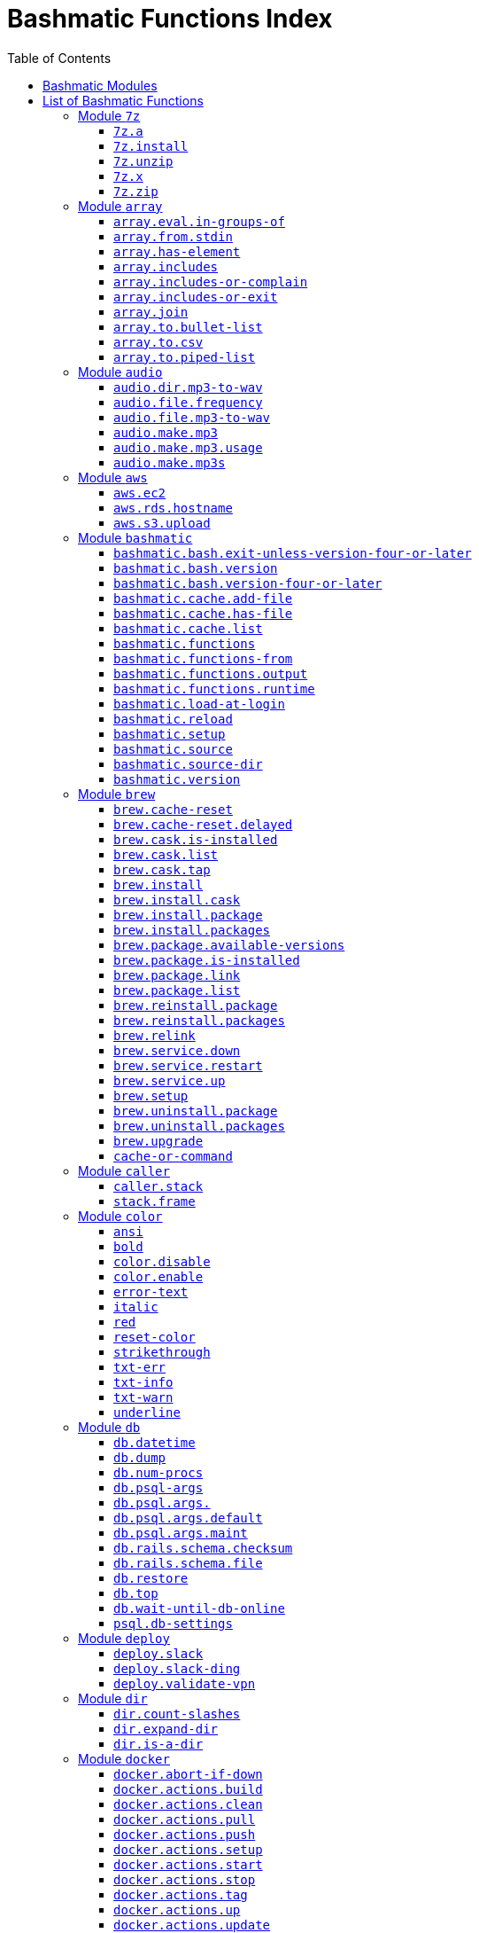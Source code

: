 = Bashmatic Functions Index
:doctype: book
:toclevels: 5
:toc:

== Bashmatic Modules

* xref:#module-7z[7z]
* xref:#module-array[array]
* xref:#module-audio[audio]
* xref:#module-aws[aws]
* xref:#module-bashmatic[bashmatic]
* xref:#module-brew[brew]
* xref:#module-caller[caller]
* xref:#module-color[color]
* xref:#module-db[db]
* xref:#module-deploy[deploy]
* xref:#module-dir[dir]
* xref:#module-docker[docker]
* xref:#module-file[file]
* xref:#module-ftrace[ftrace]
* xref:#module-gem[gem]
* xref:#module-git[git]
* xref:#module-github[github]
* xref:#module-jemalloc[jemalloc]
* xref:#module-json[json]
* xref:#module-maths[maths]
* xref:#module-net[net]
* xref:#module-osx[osx]
* xref:#module-output[output]
* xref:#module-pids[pids]
* xref:#module-progress-bar[progress-bar]
* xref:#module-repositories[repositories]
* xref:#module-ruby[ruby]
* xref:#module-run[run]
* xref:#module-runtime-config[runtime-config]
* xref:#module-runtime[runtime]
* xref:#module-set[set]
* xref:#module-settings[settings]
* xref:#module-shell-set[shell-set]
* xref:#module-ssh[ssh]
* xref:#module-subshell[subshell]
* xref:#module-sym[sym]
* xref:#module-text[text]
* xref:#module-time[time]
* xref:#module-trap[trap]
* xref:#module-url[url]
* xref:#module-usage[usage]
* xref:#module-user[user]
* xref:#module-util[util]
* xref:#module-vim[vim]
* xref:#module-yaml[yaml]

== List of Bashmatic Functions


=== Module `7z`

==== `7z.a`

[source,bash]
----
7z.a () 
{ 
    7z.zip "$@"
}

----

==== `7z.install`

[source,bash]
----
7z.install () 
{ 
    [[ -n $(which 7z) ]] || run "brew install p7zip";
    [[ -n $(which 7z) ]] || { 
        error "7z is not found after installation";
        return 1
    };
    return 0
}

----

==== `7z.unzip`

[source,bash]
----
7z.unzip () 
{ 
    7z.install;
    local archive="$1";
    [[ -f ${archive} ]] || archive="${archive}.tar.7z";
    [[ -f ${archive} ]] || { 
        error "Neither $1 nor ${archive} were found.";
        return 1
    };
    info "Unpacking archive ${txtylw}${archive}$(txt-info), total of $(file.size ${archive}) bytes.";
    run.set-next show-output-on;
    run "7za x -so ${archive} | tar xfv -"
}

----

==== `7z.x`

[source,bash]
----
7z.x () 
{ 
    7z.unzip "$@"
}

----

==== `7z.zip`

[source,bash]
----
7z.zip () 
{ 
    local folder="$1";
    shift;
    7z.install;
    local archive="${folder}";
    [[ -f "${folder}" || -d "${folder}" ]] && archive="$(basename ${folder} | sedx 's/\./-/g').tar.7z";
    [[ -f ${archive} ]] && { 
        run.set-next on-decline-return;
        run.ui.ask "File ${archive} already exists. Press Y to remove it and continue." || return 1;
        run "rm -f ${archive}"
    };
    local -a flags=;
    local -a args=;
    for arg in $@;
    do
        if [[ ${arg:0:1} == "-" ]]; then
            flags=(${flags[@]} "${arg}");
        else
            args=(${args[@]} "${arg}");
        fi;
    done;
    printf "${bldgrn}";
    printf "${args[*]}\n";
    printf "${bldylw}";
    set +e;
    local command="tar cf - ${folder} ${args[*]} | 7za a ${flags[*]} -si -bd ${archive}";
    run.print-command "${command}";
    eval "${command}";
    local code=$?;
    printf "${clr}";
    if [[ ${code} -eq 0 ]]; then
        success "${archive} created.";
    else
        error "Tar/7z Exited with code ${code}";
        return 1;
    fi
}

----


=== Module `array`

==== `array.eval.in-groups-of`

[source,bash]
----
array.eval.in-groups-of () 
{ 
    local chunk="$1";
    shift;
    local function="$1";
    shift;
    local -a group;
    for item in "$@";
    do
        index="$(( index + 1 ))";
        if [[ ${#group[@]} -eq ${chunk} ]]; then
            ${function} "${group[@]}";
            group=("${item}");
        else
            group=("${group[@]}" "${item}");
        fi;
    done;
    if [[ ${#group[@]} -gt 0 ]]; then
        ${function} "${group[@]}";
    fi;
    return 0
}

----

==== `array.from.stdin`

[source,bash]
----
array.from.stdin () 
{ 
    local array_name=$1;
    shift;
    local script="while IFS='' read -r line; do ${array_name}+=(\"\$line\"); done < <($*)";
    eval "${script}"
}

----

==== `array.has-element`

[source,bash]
----
array.has-element () 
{ 
    local search="$1";
    shift;
    local r="false";
    local e;
    [[ "$*" =~ ${search} ]] || { 
        echo -n $r;
        return 1
    };
    for e in "${@}";
    do
        [[ "$e" == "${search}" ]] && r="true";
    done;
    echo -n $r;
    [[ $r == "false" ]] && return 1;
    return 0
}

----

==== `array.includes`

[source,bash]
----
array.includes () 
{ 
    local search="$1";
    shift;
    [[ "$*" =~ ${search} ]] || return 1;
    for e in "${@}";
    do
        [[ "$e" == "${search}" ]] && { 
            return 0
        };
    done;
    return 1
}

----

==== `array.includes-or-complain`

[source,bash]
----
array.includes-or-complain () 
{ 
    array.includes "$@" || { 
        element="$1";
        shift;
        local -a output=();
        while true; do
            [[ -z "$1" ]] && break;
            if [[ "$1" =~ " " ]]; then
                output=("${output[@]}" "$1");
            else
                output=("$1");
            fi;
            shift;
        done;
        if [[ ${#output[@]} -gt 10 ]]; then
            error "Value ${element} must be one of the supplied values.";
        else
            error "Value ${element} must be one of the supplied values:" "${output[@:0:10]}";
        fi;
        echo;
        return 0
    };
    return 1
}

----

==== `array.includes-or-exit`

[source,bash]
----
array.includes-or-exit () 
{ 
    array.includes-or-complain "$@" || exit 1
}

----

==== `array.join`

[source,bash]
----
array.join () 
{ 
    local sep="$1";
    shift;
    local lines="$1";
    if [[ ${lines} == true || ${lines} == false ]]; then
        shift;
    else
        lines=false;
    fi;
    local elem;
    local len="$#";
    local last_index=$(( len - 1 ));
    local index=0;
    for elem in "$@";
    do
        if ${lines}; then
            printf "${sep}%s\n" "${elem}";
        else
            printf "%s" "${elem}";
            [[ ${index} -lt ${last_index} ]] && printf '%s' "${sep}";
        fi;
        index=$(( index + 1 ));
    done
}

----

==== `array.to.bullet-list`

[source,bash]
----
array.to.bullet-list () 
{ 
    array.join ' • ' true "$@"
}

----

==== `array.to.csv`

[source,bash]
----
array.to.csv () 
{ 
    array.join ', ' false "$@"
}

----

==== `array.to.piped-list`

[source,bash]
----
array.to.piped-list () 
{ 
    array.join ' | ' false "$@"
}

----


=== Module `audio`

==== `audio.dir.mp3-to-wav`

[source,bash]
----
audio.dir.mp3-to-wav () 
{ 
    local from="$1";
    local to="$2";
    run "cd \"${from}\"";
    trap "return 1" INT;
    while read -d '' filename; do
        audio.file.mp3-to-wav "${filename}" "${to}" < /dev/null;
    done < <(find . -type f -name "*.mp3" -print0);
    run "cd -"
}

----

==== `audio.file.frequency`

[source,bash]
----
audio.file.frequency () 
{ 
    local file="$1";
    [[ -z $(command -V mdls) ]] && return 1;
    local frequency=$(mdls "${file}" | grep kMDItemAudioSampleRate | sed 's/.*= //g');
    [[ -z ${frequency} ]] && frequency=48000;
    local kHz=$(maths.eval "${frequency} / 1000.0" 0);
    printf ${kHz}
}

----

==== `audio.file.mp3-to-wav`

[source,bash]
----
audio.file.mp3-to-wav () 
{ 
    local from="${1/.\//}";
    local destination="$2";
    if [[ -z ${destination} ]]; then
        destination="$(dirname "${from}")";
    else
        destination="${destination}/$(dirname "${from}")";
    fi;
    local to="${destination}/$(basename "${from/.mp3/.wav}")";
    if [[ ${from} =~ ".mp3" ]]; then
        h.blue "Source:      ${from}";
        cursor.up 1;
        h.green "Destination: ${to}";
        [[ -f "${to}" ]] && { 
            info: "File already converted.";
            return 0
        };
        run "mkdir -p \"${destination}\"";
        run.set-next show-output-on;
        run "lame --decode \"${from}\" \"${to}\"";
    else
        error "File ${from} is not an MP3 file.";
        return 1;
    fi
}

----

==== `audio.make.mp3`

[source,bash]
----
audio.make.mp3 () 
{ 
    local file="$1";
    shift;
    local nfile="$2";
    shift;
    set +e;
    [[ -n "$(command -V lame)" ]] || brew.package.install lame;
    local default_options=" -m s -b 320 ";
    [[ -n "${file}" ]] || { 
        audio.make.mp3.usage && return 1
    };
    [[ -s "${file}" ]] || { 
        error "File '${file}' does not exist.";
        audio.make.mp3.usage && return 2
    };
    [[ -z ${nfile} ]] && nfile="$(echo "${file}" | sedx 's/\.(wav|aiff?)$/\.mp3/g')";
    local khz=$(audio.file.frequency "${file}");
    h2 "'$(basename "${file}")' —❯ ${txtylw}${nfile}${txtgrn}, sample rate: ${khz:-'Unknown'}kHz";
    info "lame ${default_options} $* '${file}' '${nfile}'";
    run.set-next show-output-on abort-on-error;
    run "lame ${default_options}  $* '${file}' '${nfile}'";
    hr;
    success "MP3 file ${nfile} is $(file.size.mb "${nfile}")Mb"
}

----

==== `audio.make.mp3.usage`

[source,bash]
----
audio.make.mp3.usage () 
{ 
    usage-box "audio.wav-to-mp3 [ file.wav | file.aif | file.aiff ] [ file.mp3 ] © Convert a RAW PCM Audio to highest quality MP3" "You can pass additional flags to ${txtylw}lame" "" "Just run ${txtylw}lame --longhelp for more info." "" "Default Flags: ${default_options}" ""
}

----

==== `audio.make.mp3s`

[source,bash]
----
audio.make.mp3s () 
{ 
    local dir="${1:-"."}";
    local kHz="${2:-"48"}";
    local first="$(find "${dir}" -type f -a \( -name "*.aif*" -o -name "*.wav" \) -print | head -1)";
    h3 "Converting WAV and AIF files to MP3 in ${txtylw}${dir}.";
    if [[ -z ${first} ]]; then
        error "No AIFF or WAV files in the folder ${bldgrn}${dir}";
        return 1;
    fi;
    inf "Determining audio sampling rate (will apply the same rate to all files)... ";
    kHz=$(audio.file.frequency "${first}");
    printf "${bldgrn} — ${kHz}kHz";
    ok:;
    SAVEIFS=$IFS;
    run.set-all show-command-on show-output-off abort-on-error;
    find "${dir}" -type f -a \( -name "*.aif*" -o -name "*.wav" \) -print0 | while read -d '' file; do
        local fn=$(ascii-clean "${file}");
        mp3=$(echo "${file}" | sedx -E 's/\.(wav|aiff?)$/.mp3/g');
        inf "checking ${txtylw}${file} $(txt-info) ... ";
        if [[ -f "${mp3}" && -z "${FORCE}" ]]; then
            printf "${bldgrn} OK, already converted. Use FORCE=1 to overwrite. ${clr}";
            ok:;
            continue;
        fi;
        printf "${txtcyn} Transcoding...${clr}";
        ui.closer.kind-of-ok:;
        inf "❯ ${txtylw}lame --silent -m s -b 320  \"${file}\"";
        trap _term SIGINT;
        lame --silent -m s -b 320 "${fn}" & child_pid=$!;
        wait "$child_pid";
        code=$?;
        if [[ ${code} -ne 0 ]]; then
            ui.closer.not-ok:;
            info "${bakred}${bldwht}  ERROR: lame exited with an error code ${code}. Aborting!  ";
            [[ -f "${mp3}" ]] && { 
                info "NOTE: removing unfinished MP3 file ${mp3}.";
                rm -f "${mp3}" 1>&2 > /dev/null
            };
            break;
        else
            ok:;
        fi;
    done;
    success 'All done.'
}

----


=== Module `aws`

==== `aws.ec2`

[source,bash]
----
aws.ec2 () 
{ 
    local cmd="$1";
    local command="$cmd";
    case $command in 
        list | show | ls)
            __utf_table "$(aws ec2 describe-instances --query 'Reservations[*].Instances[*].{name: Name, instance_id: InstanceId, ip_address: PrivateIpAddress, state: State.Name}' --output table 2>/dev/null)";
            return $?
        ;;
        *)
            error "Invalid Command: ${cmd}";
            return 1
        ;;
    esac
}

----

==== `aws.rds.hostname`

[source,bash]
----
aws.rds.hostname () 
{ 
    local name=${1};
    [[ -z $(which jq) ]] && out=$(brew.install.package jq 2>/dev/null 1>/dev/null);
    [[ -z $(which aws) ]] && out=$(brew.install.package awscli 2>/dev/null 1>/dev/null);
    [[ -n ${name} ]] && aws rds describe-db-instances | jq '.[][].Endpoint.Address' | sedx 's/"//g' | egrep "^${name}\.";
    [[ -z ${name} ]] && aws rds describe-db-instances | jq '.[][].Endpoint.Address' | sedx 's/"//g'
}

----

==== `aws.s3.upload`

[source,bash]
----
aws.s3.upload () 
{ 
    local pathname="$1";
    shift;
    local skip_file_modification="$1";
    [[ -n ${skip_file_modification} ]] && skip_file_modification=true;
    [[ -z ${skip_file_modification} ]] && skip_file_modification=false;
    if [[ -z "${LibAws__DefaultUploadBucket}" || -z "${LibAws__DefaultUploadFolder}" ]]; then
        error "Required AWS S3 configuration is not defined." "Please set variables: ${bldylw}LibAws__DefaultUploadFolder" "and ${bldylw}LibAws__DefaultUploadBucket" "before using this function.";
        return 1;
    fi;
    if [[ ! -f "${pathname}" ]]; then
        error "Local file was not found: ${bldylw}${pathname}";
        return 1;
    fi;
    local file=$(basename "${pathname}");
    local remote_file="${file}";
    local year=$(file.last-modified-year "${pathname}");
    local date=$(file.last-modified-date "${pathname}");
    [[ -z ${year} ]] && year=$(date +'%Y');
    [[ -z ${date} ]] && date=$(today);
    ${skip_file_modification} || { 
        [[ "${remote_file}" =~ "${date}" ]] && remote_file=$(echo "${remote_file}" | sedx "s/[_\.-]?${date}[_\.-]//g");
        [[ "${remote_file}" =~ "${date}" ]] || remote_file="${date}.${remote_file}"
    };
    remote_file=$(echo "${remote_file}" | sed -E 's/ /-/g;s/--+/-/g' | tr '[A-Z]' '[a-z]');
    local remote="s3://${LibAws__DefaultUploadBucket}/${LibAws__DefaultUploadFolder}/${year}/${remote_file}";
    run "aws s3 cp \"${pathname}\" \"${remote}\"";
    if [[ ${LibRun__LastExitCode} -eq 0 ]]; then
        local remoteUrl="https://s3-${LibAws__DefaultRegion}.amazonaws.com/${LibAws__DefaultUploadBucket}/${LibAws__DefaultUploadFolder}/${year}/${remote_file}";
        [[ -n "${LibAws__ObjectUrlFile}" ]] && echo ${remoteUrl} > "${LibAws__ObjectUrlFile}";
        echo;
        info "NOTE: You should now be able to access your resource at the following URL:";
        hr;
        info "${bldylw}${remoteUrl}";
        hr;
    else
        error "AWS S3 upload failed with code ${LibRun__LastExitCode}";
    fi;
    return ${LibRun__LastExitCode}
}

----


=== Module `bashmatic`

==== `bashmatic.bash.exit-unless-version-four-or-later`

[source,bash]
----
bashmatic.bash.exit-unless-version-four-or-later () 
{ 
    bashmatic.bash.version-four-or-later || { 
        error "Sorry, this functionality requires BASH version 4 or later.";
        exit 1 > /dev/null
    }
}

----

==== `bashmatic.bash.version`

[source,bash]
----
bashmatic.bash.version () 
{ 
    echo "${BASH_VERSION}" | cut -d '.' -f 1
}

----

==== `bashmatic.bash.version-four-or-later`

[source,bash]
----
bashmatic.bash.version-four-or-later () 
{ 
    [[ $(bashmatic.bash.version) -gt 3 ]]
}

----

==== `bashmatic.cache.add-file`

[source,bash]
----
bashmatic.cache.add-file () 
{ 
    bashmatic.bash.version-four-or-later || return 1;
    [[ -n "${1}" ]] && BashMatic__LoadCache[${1}]=true
}

----

==== `bashmatic.cache.has-file`

[source,bash]
----
bashmatic.cache.has-file () 
{ 
    local file="$1";
    bashmatic.bash.version-four-or-later || return 1;
    test -z "$file" && return 1;
    if [[ -n "$1" && -n "${BashMatic__LoadCache["${file}"]}" ]]; then
        return 0;
    else
        return 1;
    fi
}

----

==== `bashmatic.cache.list`

[source,bash]
----
bashmatic.cache.list () 
{ 
    bashmatic.bash.version-four-or-later || return 1;
    for f in "${!BashMatic__LoadCache[@]}";
    do
        echo $f;
    done
}

----

==== `bashmatic.functions`

[source,bash]
----
bashmatic.functions () 
{ 
    bashmatic.functions-from '*.sh' "$@"
}

----

==== `bashmatic.functions-from`

[source,bash]
----
bashmatic.functions-from () 
{ 
    local pattern="${1}";
    [[ -n ${pattern} ]] && shift;
    [[ -z ${pattern} ]] && pattern="*.sh";
    cd "${BASHMATIC_HOME}" > /dev/null || return 1;
    export SCREEN_WIDTH=$(screen-width);
    if [[ ! ${pattern} =~ "*" && ! ${pattern} =~ ".sh" ]]; then
        pattern="${pattern}.sh";
    fi;
    egrep -e '^[_a-zA-Z0-9]+.*\(\)' lib/${pattern} | sed -e 's/^lib\/.*\.sh://g' | sed -e 's/^function //g' | sed -e 's/\(\) *{.*$//g' | tr -d '()' | sed -e '/^ *$/d' | grep -v '^_' | sort | uniq | columnize "$@";
    cd - > /dev/null || return 1
}

----

==== `bashmatic.functions.output`

[source,bash]
----
bashmatic.functions.output () 
{ 
    bashmatic.functions-from 'output.sh' "$@"
}

----

==== `bashmatic.functions.runtime`

[source,bash]
----
bashmatic.functions.runtime () 
{ 
    bashmatic.functions-from 'run*.sh' "$@"
}

----

==== `bashmatic.load-at-login`

[source,bash]
----
bashmatic.load-at-login () 
{ 
    local init_file="${1}";
    local -a init_files=(~/.bashrc ~/.bash_profile ~/.profile);
    [[ -n "${init_file}" && -f "${init_file}" ]] && init_files=("${init_file}");
    for file in "${init_files[@]}";
    do
        if [[ -f "${file}" ]]; then
            grep -q bashmatic "${file}" && { 
                success "BashMatic is already loaded from ${bldblu}${file}";
                return 0
            };
            grep -q bashmatic "${file}" || { 
                h2 "Adding BashMatic auto-loader to ${bldgrn}${file}...";
                echo "source ${BASHMATIC_HOME}/init.sh" >> "${file}"
            };
            source "${file}";
            break;
        fi;
    done
}

----

==== `bashmatic.reload`

[source,bash]
----
bashmatic.reload () 
{ 
    source "${BASHMATIC_INIT}"
}

----

==== `bashmatic.setup`

[source,bash]
----
bashmatic.setup () 
{ 
    [[ -z ${BashMatic__Downloader} && -n $(command -v curl) ]] && export BashMatic__Downloader="curl -fsSL --connect-timeout 5 ";
    [[ -z ${BashMatic__Downloader} && -n $(command -v wget) ]] && export BashMatic__Downloader="wget -q -O --connect-timeout=5 - ";
    if [[ ! -d "${BASHMATIC_LIBDIR}" ]]; then
        printf "\e[1;31mUnable to establish BashMatic's library source folder.\e[0m\n";
        return 1;
    fi;
    bashmatic.source util.sh git.sh file.sh color.sh;
    bashmatic.source-dir "${BASHMATIC_LIBDIR}";
    bashmatic.auto-update
}

----

==== `bashmatic.source`

[source,bash]
----
bashmatic.source () 
{ 
    local path="${BASHMATIC_LIBDIR}";
    for file in "${@}";
    do
        [[ "${file}" =~ "/" ]] || file="${path}/${file}";
        [[ -s "${file}" ]] || { 
            echo "Can't source file ${file} — fils is invalid.";
            return 1
        };
        if ! bashmatic.cache.has-file "${file}"; then
            [[ -n ${DEBUG} ]] && printf "${txtcyn}[source] ${bldylw}${file}${clr}...\n" 1>&2;
            set +e;
            source "${file}";
            bashmatic.cache.add-file "${file}";
        else
            [[ -n ${DEBUG} ]] && printf "${txtgrn}[cached] ${bldblu}${file}${clr} \n" 1>&2;
        fi;
    done;
    return 0
}

----

==== `bashmatic.source-dir`

[source,bash]
----
bashmatic.source-dir () 
{ 
    local folder="${1}";
    local loaded=false;
    local file;
    unset files;
    declare -a files;
    eval "$(files.map.shell-scripts "${folder}" files)";
    if [[ ${#files[@]} -eq 0 ]]; then
        .err "No files were returned from files.map in " "\n  ${bldylw}${folder}";
        return 1;
    fi;
    for file in "${files[@]}";
    do
        bashmatic.source "${file}" && loaded=true;
    done;
    unset files;
    ${loaded} || { 
        .err "Unable to find BashMatic library folder with files:" "${BASHMATIC_LIBDIR}";
        return 1
    };
    if [[ ${LoadedShown} -eq 0 ]]; then
        hr;
        success "BashMatic was loaded! Happy Bashing :) ";
        hr;
        export LoadedShown=1;
    fi
}

----

==== `bashmatic.version`

[source,bash]
----
bashmatic.version () 
{ 
    cat $(dirname "${BASHMATIC_INIT}")/.version
}

----


=== Module `brew`

==== `brew.cache-reset`

[source,bash]
----
brew.cache-reset () 
{ 
    rm -f ${LibBrew__PackageCacheList} ${LibBrew__CaskCacheList}
}

----

==== `brew.cache-reset.delayed`

[source,bash]
----
brew.cache-reset.delayed () 
{ 
    ((${BASH_IN_SUBSHELL})) || brew.cache-reset;
    ((${BASH_IN_SUBSHELL})) && trap "rm -f ${LibBrew__PackageCacheList} ${LibBrew__CaskCacheList}" EXIT
}

----

==== `brew.cask.is-installed`

[source,bash]
----
brew.cask.is-installed () 
{ 
    local cask="${1}";
    local -a installed_casks=($(brew.cask.list));
    array.has-element $(basename "${cask}") "${installed_casks[@]}"
}

----

==== `brew.cask.list`

[source,bash]
----
brew.cask.list () 
{ 
    cache-or-command "${LibBrew__CaskCacheList}" 30 "brew cask ls -1"
}

----

==== `brew.cask.tap`

[source,bash]
----
brew.cask.tap () 
{ 
    run "brew tap homebrew/cask-cask"
}

----

==== `brew.install`

[source,bash]
----
brew.install () 
{ 
    local brew=$(which brew 2>/dev/null);
    if [[ -z "${brew}" ]]; then
        info "Installing Homebrew, please wait...";
        /usr/bin/ruby -e "$(curl -fsSL https://raw.githubusercontent.com/Homebrew/install/master/install)";
    else
        info "Detected Homebrew Version: ${bldylw}$(brew --version 2>/dev/null | head -1)";
    fi
}

----

==== `brew.install.cask`

[source,bash]
----
brew.install.cask () 
{ 
    local cask=$1;
    local force=;
    local verbose=;
    [[ -n ${opts_force} ]] && force="--force";
    [[ -n ${opts_verbose} ]] && verbose="--verbose";
    inf "verifying brew cask ${bldylw}${cask}";
    if [[ -n $(ls -al /Applications/*.app | grep -i ${cask}) && -z ${opts_force} ]]; then
        ui.closer.ok:;
    else
        if [[ $(brew.cask.is-installed ${cask}) == "true" ]]; then
            ui.closer.ok:;
            return 0;
        else
            ui.closer.kind-of-ok:;
            run "brew cask install ${cask} ${force} ${verbose}";
        fi;
    fi;
    brew.cache-reset.delayed
}

----

==== `brew.install.package`

[source,bash]
----
brew.install.package () 
{ 
    local package=$1;
    local force=;
    local verbose=;
    [[ -n ${opts_force} ]] && force="--force";
    [[ -n ${opts_verbose} ]] && verbose="--verbose";
    [[ -z ${opt_terse} ]] && inf "checking for 🍻  ${bldylw}${package}...";
    if [[ $(brew.package.is-installed ${package}) == "true" ]]; then
        [[ -z ${opt_terse} ]] && ok:;
        [[ -z ${opt_terse} ]] || printf "${bldgrn}○ ";
        export LibRun__LastExitCode=0;
    else
        if [[ -z ${opt_terse} ]]; then
            printf " ${bldpur}${package}${txtylw} must pour.\n${clr}";
            run "brew install ${package} ${force} ${verbose}";
        else
            ( brew install ${package} ${force} ${verbose} ) 2>&1 | cat > /dev/null;
            local code=$?;
        fi;
        [[ ${code} -eq 0 || ${LibRun__LastExitCode} -eq 0 ]] || { 
            brew.reinstall.package "${package}"
        };
        brew.cache-reset.delayed;
        export LibRun__LastExitCode=0;
        if [[ $(brew.package.is-installed ${package}) == "true" ]]; then
            [[ -n ${opt_terse} ]] && printf "\n🟢 ";
        else
            [[ -n ${opt_terse} ]] && printf "\n🔴 ";
            export LibRun__LastExitCode=1;
        fi;
    fi;
    return ${LibRun__LastExitCode}
}

----

==== `brew.install.packages`

[source,bash]
----
brew.install.packages () 
{ 
    local force=;
    [[ -n ${opts_force} ]] && force="--force";
    for package in "$@";
    do
        brew.install.package "${package}";
    done
}

----

==== `brew.package.available-versions`

[source,bash]
----
brew.package.available-versions () 
{ 
    local package="$1";
    brew search "${package}@" | tr -d 'a-z@A-Z =>-+' | sed '/^$/d' | sort -nr | tr '\n' ' '
}

----

==== `brew.package.is-installed`

[source,bash]
----
brew.package.is-installed () 
{ 
    local package="${1}";
    local -a installed_packages=($(brew.package.list));
    array.has-element $(basename "${package}") "${installed_packages[@]}"
}

----

==== `brew.package.link`

[source,bash]
----
brew.package.link () 
{ 
    local package="${1}";
    shift;
    [[ -n ${opts_verbose} ]] && verbose="--verbose";
    run "brew link ${verbose} ${package} $*"
}

----

==== `brew.package.list`

[source,bash]
----
brew.package.list () 
{ 
    cache-or-command "${LibBrew__PackageCacheList}" 30 "brew ls -1"
}

----

==== `brew.reinstall.package`

[source,bash]
----
brew.reinstall.package () 
{ 
    local package="${1}";
    local force=;
    local verbose=;
    [[ -n ${opts_force} ]] && force="--force";
    [[ -n ${opts_verbose} ]] && verbose="--verbose";
    run "brew unlink ${package} ${force} ${verbose}; true";
    run "brew uninstall ${package}  ${force} ${verbose}; true";
    run "brew install ${package} ${force} ${verbose}";
    run "brew link ${package} --overwrite ${force} ${verbose}";
    brew.cache-reset.delayed
}

----

==== `brew.reinstall.packages`

[source,bash]
----
brew.reinstall.packages () 
{ 
    local force=;
    [[ -n ${opts_force} ]] && force="--force";
    for package in "$@";
    do
        brew.uninstall.package "${package}";
        brew.install.package "${package}";
    done
}

----

==== `brew.relink`

[source,bash]
----
brew.relink () 
{ 
    local package=${1};
    local verbose=;
    [[ -n ${opts_verbose} ]] && verbose="--verbose";
    run "brew link ${verbose} ${package} --overwrite"
}

----

==== `brew.service.down`

[source,bash]
----
brew.service.down () 
{ 
    local svc="$1";
    run "brew services stop ${svc}"
}

----

==== `brew.service.restart`

[source,bash]
----
brew.service.restart () 
{ 
    local svc="$1";
    run "brew services restart ${svc}"
}

----

==== `brew.service.up`

[source,bash]
----
brew.service.up () 
{ 
    local svc="$1";
    run "brew services start ${svc}"
}

----

==== `brew.setup`

[source,bash]
----
brew.setup () 
{ 
    brew.upgrade
}

----

==== `brew.uninstall.package`

[source,bash]
----
brew.uninstall.package () 
{ 
    local package=$1;
    local force=;
    local verbose=;
    [[ -n ${opts_force} ]] && force="--force";
    [[ -n ${opts_verbose} ]] && verbose="--verbose";
    export LibRun__AbortOnError=${False};
    run "brew unlink ${package} ${force} ${verbose}";
    export LibRun__AbortOnError=${False};
    run "brew uninstall ${package} ${force} ${verbose}";
    brew.cache-reset.delayed
}

----

==== `brew.uninstall.packages`

[source,bash]
----
brew.uninstall.packages () 
{ 
    local force=;
    [[ -n ${opts_force} ]] && force="--force";
    for package in $@;
    do
        brew.uninstall.package ${package};
    done
}

----

==== `brew.upgrade`

[source,bash]
----
brew.upgrade () 
{ 
    brew.install;
    if [[ -z "$(which brew)" ]]; then
        warn "brew is not installed....";
        return 1;
    fi;
    run "brew update --force";
    run "brew upgrade";
    run "brew cleanup -s"
}

----

==== `cache-or-command`

[source,bash]
----
cache-or-command () 
{ 
    local file="$1";
    shift;
    local stale_minutes="$1";
    shift;
    local command="$*";
    file.exists-and-newer-than "${file}" ${stale_minutes} && { 
        cat "${file}";
        return 0
    };
    cp /dev/null ${file} > /dev/null;
    eval "${command}" | tee -a "${file}"
}

----


=== Module `caller`

==== `caller.stack`

[source,bash]
----
caller.stack () 
{ 
    local index=${1:-"-1"};
    while true; do
        index=$((index + 1));
        caller ${index} 2>&1 > /dev/null || break;
        local -a frame=($(caller ${index} | tr ' ' '\n'));
        printf "%3d [ %-40.40s ]: %s\n" ${index} "${frame[2]}:${frame[0]}" "${frame[1]}";
    done
}

----

==== `stack.frame`

[source,bash]
----
stack.frame () 
{ 
    caller.stack 0
}

----


=== Module `color`

==== `ansi`

[source,bash]
----
ansi () 
{ 
    echo -e "\e[${1}m${*:2}\e[0m"
}

----

==== `bold`

[source,bash]
----
bold () 
{ 
    ansi 1 "$@"
}

----

==== `color.disable`

[source,bash]
----
color.disable () 
{ 
    export clr='\e[0m';
    unset txtblk;
    unset txtred;
    unset txtgrn;
    unset txtylw;
    unset txtblu;
    unset txtpur;
    unset txtcyn;
    unset txtwht;
    unset bldblk;
    unset bldred;
    unset bldgrn;
    unset bldylw;
    unset bldblu;
    unset bldpur;
    unset bldcyn;
    unset bldwht;
    unset unkblk;
    unset undred;
    unset undgrn;
    unset undylw;
    unset undblu;
    unset undpur;
    unset undcyn;
    unset undwht;
    unset bakblk;
    unset bakred;
    unset bakgrn;
    unset bakylw;
    unset bakblu;
    unset bakpur;
    unset bakcyn;
    unset bakwht;
    unset txtrst;
    unset italic;
    unset bold;
    unset strikethrough;
    unset underlined;
    unset white_on_orange;
    unset white_on_yellow;
    unset white_on_red;
    unset white_on_pink;
    unset white_on_salmon;
    unset yellow_on_gray;
    export AppColorsLoaded=1
}

----

==== `color.enable`

[source,bash]
----
color.enable () 
{ 
    if [[ -z "${AppColorsLoaded}" ]]; then
        export txtblk='\e[0;30m';
        export txtred='\e[0;31m';
        export txtgrn='\e[0;32m';
        export txtylw='\e[0;33m';
        export txtblu='\e[0;34m';
        export txtpur='\e[0;35m';
        export txtcyn='\e[0;36m';
        export txtwht='\e[0;37m';
        export bldblk='\e[1;30m';
        export bldred='\e[1;31m';
        export bldgrn='\e[1;32m';
        export bldylw='\e[1;33m';
        export bldblu='\e[1;34m';
        export bldpur='\e[1;35m';
        export bldcyn='\e[1;36m';
        export bldwht='\e[1;37m';
        export unkblk='\e[4;30m';
        export undred='\e[4;31m';
        export undgrn='\e[4;32m';
        export undylw='\e[4;33m';
        export undblu='\e[4;34m';
        export undpur='\e[4;35m';
        export undcyn='\e[4;36m';
        export undwht='\e[4;37m';
        export bakblk='\e[40m';
        export bakred='\e[41m';
        export bakgrn='\e[42m';
        export bakylw='\e[43m';
        export bakblu='\e[44m';
        export bakpur='\e[45m';
        export bakcyn='\e[46m';
        export bakwht='\e[47m';
        export txtrst='\e[0m';
        export rst='\e[0m';
        export clr='\e[0m';
        export bold='\e[1m';
        export italic='\e[3m';
        export underlined='\e[4m';
        export strikethrough='\e[9m';
        export white_on_orange="\e[48;5;208m";
        export white_on_yellow="\e[48;5;214m";
        export white_on_red="\e[48;5;9m";
        export white_on_pink="\e[48;5;199m";
        export white_on_salmon="\e[48;5;196m";
        export yellow_on_gray="\e[38;5;220m\e[48;5;242m";
        export AppColorsLoaded=1;
    else
        [[ -n ${DEBUG} ]] && echo "colors already loaded...";
    fi
}

----

==== `error-text`

[source,bash]
----
error-text () 
{ 
    printf "${txtred}"
}

----

==== `italic`

[source,bash]
----
italic () 
{ 
    ansi 3 "$@"
}

----

==== `red`

[source,bash]
----
red () 
{ 
    ansi 31 "$@"
}

----

==== `reset-color`

[source,bash]
----
reset-color () 
{ 
    printf "${clr}\n"
}

----

==== `strikethrough`

[source,bash]
----
strikethrough () 
{ 
    ansi 9 "$@"
}

----

==== `txt-err`

[source,bash]
----
txt-err () 
{ 
    printf "${clr}${bldylw}${bakred}"
}

----

==== `txt-info`

[source,bash]
----
txt-info () 
{ 
    printf "${clr}${txtblu}"
}

----

==== `txt-warn`

[source,bash]
----
txt-warn () 
{ 
    printf "${clr}${bldylw}"
}

----

==== `underline`

[source,bash]
----
underline () 
{ 
    ansi 4 "$@"
}

----


=== Module `db`

==== `db.datetime`

[source,bash]
----
db.datetime () 
{ 
    date '+%Y%m%d-%H%M%S'
}

----

==== `db.dump`

[source,bash]
----
db.dump () 
{ 
    local dbname=${1};
    shift;
    local psql_args="$*";
    [[ -z "${psql_args}" ]] && psql_args="-U postgres -h localhost";
    local filename=$(.db.backup-filename ${dbname});
    [[ $? != 0 ]] && return;
    [[ ${LibRun__Verbose} -eq ${True} ]] && { 
        info "dumping from: ${bldylw}${dbname}";
        info "saving to...: ${bldylw}${filename}"
    };
    cmd="pg_dump -Fc -Z5 ${psql_args} -f ${filename} ${dbname}";
    run "${cmd}";
    code=${LibRun__LastExitCode};
    if [[ ${code} != 0 ]]; then
        ui.closer.not-ok:;
        error "pg_dump exited with code ${code}";
        return ${code};
    else
        ui.closer.ok:;
        return 0;
    fi
}

----

==== `db.num-procs`

[source,bash]
----
db.num-procs () 
{ 
    ps -ef | grep [p]ostgres | wc -l | awk '{print $1}'
}

----

==== `db.psql-args`

[source,bash]
----
db.psql-args () 
{ 
    db.psql.args. "$@"
}

----

==== `db.psql.args.`

[source,bash]
----
db.psql.args. () 
{ 
    printf -- "-U ${AppPostgresUsername} -h ${AppPostgresHostname} $*"
}

----

==== `db.psql.args.default`

[source,bash]
----
db.psql.args.default () 
{ 
    printf -- "-U postgres -h localhost $*"
}

----

==== `db.psql.args.maint`

[source,bash]
----
db.psql.args.maint () 
{ 
    printf -- "-U postgres -h localhost --maintenance-db=postgres $*"
}

----

==== `db.rails.schema.checksum`

[source,bash]
----
db.rails.schema.checksum () 
{ 
    if [[ -d db/migrate ]]; then
        find db/migrate -type f -ls | awk '{printf("%10d-%s\n",$7,$11)}' | sort | shasum | awk '{print $1}';
    else
        local schema=$(db.rails.schema.file);
        [[ -s ${schema} ]] || error "can not find Rails schema in either ${RAILS_SCHEMA_RB} or ${RAILS_SCHEMA_SQL}";
        [[ -s ${schema} ]] && util.checksum.files "${schema}";
    fi
}

----

==== `db.rails.schema.file`

[source,bash]
----
db.rails.schema.file () 
{ 
    if [[ -f "${RAILS_SCHEMA_RB}" && -f "${RAILS_SCHEMA_SQL}" ]]; then
        if [[ "${RAILS_SCHEMA_RB}" -nt "${RAILS_SCHEMA_SQL}" ]]; then
            printf "${RAILS_SCHEMA_RB}";
        else
            printf "${RAILS_SCHEMA_SQL}";
        fi;
    else
        if [[ -f "${RAILS_SCHEMA_RB}" ]]; then
            printf "${RAILS_SCHEMA_RB}";
        else
            if [[ -f "${RAILS_SCHEMA_SQL}" ]]; then
                printf "${RAILS_SCHEMA_SQL}";
            fi;
        fi;
    fi
}

----

==== `db.restore`

[source,bash]
----
db.restore () 
{ 
    local dbname="$1";
    shift;
    local filename="$1";
    [[ -n ${filename} ]] && shift;
    [[ -z ${filename} ]] && filename=$(.db.backup-filename ${dbname});
    [[ dbname =~ 'production' ]] && { 
        error 'This script is not meant for production';
        return 1
    };
    [[ -s ${filename} ]] || { 
        error "can't find valid backup file in ${bldylw}${filename}";
        return 2
    };
    psql_args=$(db.psql.args.default);
    maint_args=$(db.psql.args.maint);
    run "dropdb ${maint_args} ${dbname} 2>/dev/null; true";
    export LibRun__AbortOnError=${True};
    run "createdb ${maint_args} ${dbname} ${psql_args}";
    [[ ${LibRun__Verbose} -eq ${True} ]] && { 
        info "restoring from..: ${bldylw}${filename}";
        info "restoring to....: ${bldylw}${dbname}"
    };
    run "pg_restore -Fc -j 8 ${psql_args} -d ${dbname} ${filename}";
    code=${LibRun__LastExitCode};
    if [[ ${code} != 0 ]]; then
        warning "pg_restore completed with exit code ${code}";
        return ${code};
    fi;
    return ${LibRun__LastExitCode}
}

----

==== `db.top`

[source,bash]
----
db.top () 
{ 
    local dbnames=$@;
    h1 "Please wait while we resolve DB names using AWSCLI...";
    local db;
    local dbtype;
    local width_min=90;
    local height_min=50;
    local width=$(.output.screen-width);
    local height=$(.output.screen-height);
    if [[ ${width} -lt ${width_min} || ${height} -lt ${height_min} ]]; then
        error "Your screen is too small for db.top.";
        info "Minimum required screen dimensions are ${width_min} columns, ${height_min} rows.";
        info "Your screen is ${bldred}${width}x${height}.";
        return;
    fi;
    declare -A connections=();
    declare -a connection_names=();
    local i=0;
    for dbname in $dbnames;
    do
        declare -a results=($(.db.by_shortname $dbname));
        if [[ -n ${#results[@]} ]]; then
            dbtype="${results[0]}";
            i=$(($i + 1));
            db="${results[@]:1}";
            if [[ -n ${dbtype} ]]; then
                [[ ${dbtype} == "master" ]] && dbname="master";
                [[ ${dbtype} == "replica" ]] && dbname="replica-${dbname}";
                connections[${dbname}]="${db}";
                connection_names[$i]=${dbname};
            fi;
        fi;
    done;
    if [[ ${#connections[@]} == 0 ]]; then
        error "usage: $0 db1, db2, ... ";
        info "eg: db.top m r2 ";
        ((${BASH_IN_SUBSHELL})) && exit 1 || return 1;
    fi;
    trap "clear" TERM;
    trap "clear" EXIT;
    local clear=0;
    local interval=${DB_TOP_REFRESH_RATE:-0.5};
    local num_dbs=${#connection_names[@]};
    local tof="$(mktemp -d "${TMPDIR:-/tmp/}.XXXXXXXXXXXX")/.db.top.$$";
    cp /dev/null ${tof};
    while true; do
        local index=0;
        cursor.at.y 0;
        local screen_height=$(screen.height);
        for __dbtype in "${connection_names[@]}";
        do
            index=$((${index} + 1));
            local percent_total_height=0;
            if [[ ${num_dbs} -eq 2 ]]; then
                [[ ${index} -eq 2 ]] && percent_total_height=66;
            else
                if [[ ${num_dbs} -eq 3 ]]; then
                    [[ ${index} -eq 2 ]] && percent_total_height=50;
                    [[ ${index} -eq 3 ]] && percent_total_height=80;
                else
                    if [[ ${num_dbs} -eq 4 ]]; then
                        [[ ${index} -eq 2 ]] && percent_total_height=40;
                        [[ ${index} -eq 3 ]] && percent_total_height=60;
                        [[ ${index} -eq 4 ]] && percent_total_height=80;
                    fi;
                fi;
            fi;
            local vertical_shift=$((${percent_total_height} * ${screen_height} / 100));
            cursor.at.y ${vertical_shift} >> ${tof};
            [[ -n ${DEBUG} ]] && h.blue "screen_height = ${screen_height} | percent_total_height = ${percent_total_height} | vertical_shift = ${vertical_shift}" >> ${tof};
            hr.colored ${bldpur} >> ${tof};
            .db.top.page "${tof}" "${__dbtype}" "${connections[${__dbtype}]}";
        done;
        clear;
        h.yellow " «   DB-TOP V0.1.2 © 2016-2020 Konstantin Gredeskoul, All rights reserved. MIT License.";
        cat ${tof};
        cursor.at.y $(($(.output.screen-height) + 1));
        printf "${bldwht}Press Ctrl-C to quit.${clr}";
        cp /dev/null ${tof};
        sleep ${interval};
    done
}

----

==== `db.wait-until-db-online`

[source,bash]
----
db.wait-until-db-online () 
{ 
    local db=${1};
    inf 'waiting for the database to come up...';
    while true; do
        out=$(psql -c "select count(*) from accounts" $(db.psql.args. ${db}) 2>&1);
        code=$?;
        [[ ${code} == 0 ]] && break;
        [[ ${code} == 1 ]] && break;
        sleep 1;
        [[ ${out} =~ 'does not exist' ]] && break;
    done;
    ui.closer.ok:;
    return 0
}

----

==== `psql.db-settings`

[source,bash]
----
psql.db-settings () 
{ 
    psql $* -X -q -c 'show all' | sort | awk '{ printf("%s=%s\n", $1, $3) }' | sed -E 's/[()\-]//g;/name=setting/d;/^[-+=]*$/d;/^[0-9]*=$/d'
}

----


=== Module `deploy`

==== `deploy.slack`

[source,bash]
----
deploy.slack () 
{ 
    local original_text="$*";
    [[ -z ${LibDeploy__SlackHookUrl} ]] && return 1;
    local text=$(echo "${original_text}" | sed -E 's/"/\"/g' | sed -E "s/'/\'/g");
    local json="{\"text\": \"$text\"}";
    local slack_url="${LibDeploy__SlackHookUrl}";
    [[ ${LibRun__DryRun} -eq ${False} ]] && { 
        if ${LibDeploy__NoSlack}; then
            hl.green "${original_text}";
        else
            curl -s -d "payload=$json" "${slack_url}" > /dev/null;
            if [[ $? -eq 0 ]]; then
                info: "sent to Slack: [${text}]";
            else
                warning: "error sending to Slack, is your SLACK_URL set?";
            fi;
        fi
    };
    [[ ${LibRun__DryRun} -eq ${True} ]] && run "send to slack [${text}]"
}

----

==== `deploy.slack-ding`

[source,bash]
----
deploy.slack-ding () 
{ 
    deploy.slack "<!here> $@"
}

----

==== `deploy.validate-vpn`

[source,bash]
----
deploy.validate-vpn () 
{ 
    .deploy.check-vpn "$@" || .deploy.vpn-error "$@"
}

----


=== Module `dir`

==== `dir.count-slashes`

[source,bash]
----
dir.count-slashes () 
{ 
    local dir="${1}";
    echo "${dir}" | sed 's/[^/]//g' | tr -d '\n' | wc -c | tr -d ' '
}

----

==== `dir.expand-dir`

[source,bash]
----
dir.expand-dir () 
{ 
    local dir="${1}";
    if [[ "${dir:0:1}" != "/" && "${dir:0:1}" != "~" ]]; then
        dir="$(pwd)/${dir}";
    else
        if [[ "${dir:0:1}" == "~" ]]; then
            dir="${HOME}/${dir:1:1000}";
        fi;
    fi;
    printf "${dir}"
}

----

==== `dir.is-a-dir`

[source,bash]
----
dir.is-a-dir () 
{ 
    local dir="${1}";
    [[ -d "${dir}" ]]
}

----


=== Module `docker`

==== `docker.abort-if-down`

[source,bash]
----
docker.abort-if-down () 
{ 
    local should_exit="${1:-true}";
    inf 'Checking if Docker is running...';
    docker ps 2> /dev/null > /dev/null;
    code=$?;
    if [[ ${code} == 0 ]]; then
        ui.closer.ok:;
    else
        ui.closer.not-ok:;
        error "docker ps returned ${code}, is Docker running?";
        [[ "${should_exit}" == "true" ]] && exit 127;
        return 127;
    fi
}

----

==== `docker.actions.build`

[source,bash]
----
docker.actions.build () 
{ 
    docker.build.container "$@"
}

----

==== `docker.actions.clean`

[source,bash]
----
docker.actions.clean () 
{ 
    .docker.exec "docker-compose rm"
}

----

==== `docker.actions.pull`

[source,bash]
----
docker.actions.pull () 
{ 
    local tag=${1:-'latest'};
    .docker.check-repo "${2}" || return 1;
    .docker.exec "docker pull ${AppDockerRepo}:${tag}"
}

----

==== `docker.actions.push`

[source,bash]
----
docker.actions.push () 
{ 
    local tag=${1:-$(.docker.next-version)};
    .docker.check-repo "${2}" || return 1;
    docker.actions.tag latest;
    [[ -n ${tag} ]] && docker.actions.tag "${tag}";
    .docker.check-repo || return 1;
    .docker.exec docker push "${AppDockerRepo}:${tag}";
    [[ ${tag} != 'latest' ]] && .docker.exec docker push "${AppDockerRepo}:latest"
}

----

==== `docker.actions.setup`

[source,bash]
----
docker.actions.setup () 
{ 
    setup.docker;
    docker.pull;
    docker.build
}

----

==== `docker.actions.start`

[source,bash]
----
docker.actions.start () 
{ 
    .docker.exec "docker-compose start"
}

----

==== `docker.actions.stop`

[source,bash]
----
docker.actions.stop () 
{ 
    .docker.exec "docker-compose stop"
}

----

==== `docker.actions.tag`

[source,bash]
----
docker.actions.tag () 
{ 
    local tag=${1};
    [[ -z ${tag} ]] && return 1;
    .docker.check-repo "${2}" || return 1;
    .docker.exec docker tag "${AppDockerRepo}" "${AppDockerRepo}:${tag}"
}

----

==== `docker.actions.up`

[source,bash]
----
docker.actions.up () 
{ 
    .docker.exec "docker-compose up"
}

----

==== `docker.actions.update`

[source,bash]
----
docker.actions.update () 
{ 
    docker.build;
    docker.push
}

----

==== `docker.build.container`

[source,bash]
----
docker.build.container () 
{ 
    .docker.check-repo "${1}" || return 1;
    local tag=${AppDockerRepo};
    .docker.exec "docker build -m 3G -c 4 --pull -t ${tag} . $*"
}

----

==== `docker.containers.clean`

[source,bash]
----
docker.containers.clean () 
{ 
    local -a args=("$@");
    run "docker rm $(docker ps -q -a) ${args[*]}"
}

----

==== `docker.image.inspect`

[source,bash]
----
docker.image.inspect () 
{ 
    run.set-next show-output-on;
    local jq=" | jq";
    [[ -z $(command -v jq) ]] && jq=;
    run "docker image inspect ${*} $jq"
}

----

==== `docker.image.rm`

[source,bash]
----
docker.image.rm () 
{ 
    run "docker image rm ${*}"
}

----

==== `docker.images-named`

[source,bash]
----
docker.images-named () 
{ 
    local name="${1}";
    local func="${2}";
    docker.abort-if-down false || return 127;
    hl.subtle "Processing Docker images matching ${name} with function ${func}...";
    local images="$(docker images | grep "^${name}" | sed 's/  */ /g' | cut -d ' ' -f 3 | tr '\n' ' ')";
    ${func} ${images}
}

----

==== `docker.images.clean`

[source,bash]
----
docker.images.clean () 
{ 
    local name=${1:-"<none>"};
    docker.images-named "${name}" "docker.image.rm"
}

----

==== `docker.images.inspect`

[source,bash]
----
docker.images.inspect () 
{ 
    local name=${1:-"<none>"};
    docker.images-named "${name}" "docker.image.inspect"
}

----

==== `docker.last-version`

[source,bash]
----
docker.last-version () 
{ 
    .docker.check-repo "${1}" || return 1;
    [[ -z ${AppDockerRepo} ]] && { 
        error "usage: docker.last-version organization/reponame:version";
        return 1
    };
    .docker.last-version "$@"
}

----

==== `docker.next-version`

[source,bash]
----
docker.next-version () 
{ 
    .docker.check-repo "${1}" || return 1;
    [[ -z ${AppDockerRepo} ]] && { 
        error "usage: docker.next-version [ organization/repo-name:version ]";
        return 1
    };
    .docker.next-version "$@"
}

----

==== `docker.set-repo`

[source,bash]
----
docker.set-repo () 
{ 
    [[ -n "$1" ]] && export AppDockerRepo="$1"
}

----


=== Module `file`

==== `dir.find`

[source,bash]
----
dir.find () 
{ 
    find . -name "*$1*" -type d -print
}

----

==== `ff`

[source,bash]
----
ff () 
{ 
    file.find "$@"
}

----

==== `file.ask.if-exists`

[source,bash]
----
file.ask.if-exists () 
{ 
    local file="$1";
    shift;
    local message="$*";
    [[ -z "${message}" ]] && message="File ${file} exists. Overwrite?";
    if [[ -f ${file} ]]; then
        run.set-next on-decline-return;
        run.ui.ask "${message}" || return 1;
    fi;
    return 0
}

----

==== `file.exists-and-newer-than`

[source,bash]
----
file.exists-and-newer-than () 
{ 
    local file="${1}";
    shift;
    local minutes="${1}";
    shift;
    if [[ -n "$(find ${file} -mmin -${minutes} -print 2>/dev/null)" ]]; then
        return 0;
    else
        return 1;
    fi
}

----

==== `file.extension`

[source,bash]
----
file.extension () 
{ 
    local filename="$1";
    printf "${filename##*.}"
}

----

==== `file.extension.remove`

[source,bash]
----
file.extension.remove () 
{ 
    local filename="$1";
    printf "${filename%.*}"
}

----

==== `file.extension.replace`

[source,bash]
----
file.extension.replace () 
{ 
    local ext="$1";
    shift;
    [[ -z "$1" ]] && { 
        info "USAGE: file.extension.replace <new-extension> file1 file2 ... ";
        return 1
    };
    ext=".$(echo ${ext} | tr -d '.')";
    local first=true;
    for file in "$@";
    do
        ${first} || printf " ";
        printf "%s%s" "$(file.strip.extension "${file}")" "${ext}";
        first=false;
    done
}

----

==== `file.find`

[source,bash]
----
file.find () 
{ 
    find . -name "*$1*" -type f -print
}

----

==== `file.gsub`

[source,bash]
----
file.gsub () 
{ 
    local file="$1";
    shift;
    local find="$1";
    shift;
    local replace="$1";
    shift;
    local runtime_options="$*";
    [[ ! -s "${file}" || -z "${find}" || -z "${replace}" ]] && { 
        error "Invalid usage of file.sub — " "USAGE: file.gsub <file>    <find-regex>        <replace-regex>" "EG:    file.gsub ~/.bashrc '^export EDITOR=vi' 'export EDITOR=gvim'";
        return 1
    };
    egrep -q "${find}" "${file}" || return 0;
    [[ -z "${runtime_options}" ]] || run.set-next ${runtime_options};
    run "sed -i'' -E -e 's/${find}/${replace}/g' \"${file}\""
}

----

==== `file.install-with-backup`

[source,bash]
----
file.install-with-backup () 
{ 
    local source=$1;
    local dest=$2;
    if [[ ! -f ${source} ]]; then
        error "file ${source} can not be found";
        return -1;
    fi;
    if [[ -f "${dest}" ]]; then
        if [[ -z $(diff ${dest} ${source} 2>/dev/null) ]]; then
            info: "${dest} is up to date";
            return 0;
        else
            ((${LibFile__ForceOverwrite})) || { 
                info "file ${dest} already exists, skipping (use -f to overwrite)";
                return 0
            };
            inf "making a backup of ${dest} (${dest}.bak)";
            cp "${dest}" "${dest}.bak" > /dev/null;
            ui.closer.ok:;
        fi;
    fi;
    run "mkdir -p $(dirname ${dest}) && cp ${source} ${dest}"
}

----

==== `file.last-modified-date`

[source,bash]
----
file.last-modified-date () 
{ 
    stat -f "%Sm" -t "%Y-%m-%d" "$1"
}

----

==== `file.last-modified-year`

[source,bash]
----
file.last-modified-year () 
{ 
    stat -f "%Sm" -t "%Y" "$1"
}

----

==== `file.list.filter-existing`

[source,bash]
----
file.list.filter-existing () 
{ 
    for file in $@;
    do
        [[ -f ${file} ]] && echo "${file}";
    done
}

----

==== `file.list.filter-non-empty`

[source,bash]
----
file.list.filter-non-empty () 
{ 
    for file in $@;
    do
        [[ -s ${file} ]] && echo "${file}";
    done
}

----

==== `file.size`

[source,bash]
----
file.size () 
{ 
    AppCurrentOS=${AppCurrentOS:-$(uname -s)};
    if [[ "Linux" == ${AppCurrentOS} ]]; then
        stat -c %s "$1";
    else
        file.stat "$1" st_size;
    fi
}

----

==== `file.size.mb`

[source,bash]
----
file.size.mb () 
{ 
    local file="$1";
    shift;
    local s=$(file.size ${file});
    local mb=$(echo $(($s / 10000)) | sedx 's/([0-9][0-9])$/.\1/g');
    printf "%.2f MB" ${mb}
}

----

==== `file.source-if-exists`

[source,bash]
----
file.source-if-exists () 
{ 
    local file;
    for file in "$@";
    do
        [[ -f "${file}" ]] && source "${file}";
    done
}

----

==== `file.stat`

[source,bash]
----
file.stat () 
{ 
    local file="$1";
    local field="$2";
    [[ -f ${file} ]] || { 
        error "file ${file} is not found. Usage: file.stat <filename> <stat-field-name>";
        info "eg: ${bldylw}file.stat README.md st_size";
        return 1
    };
    [[ -n ${field} ]] || { 
        error "Second argument field is required.";
        info "eg: ${bldylw}file.stat README.md st_size";
        return 2
    };
    eval $(stat -s ${file} | tr ' ' '\n' | sed 's/^/local /g');
    echo ${!field}
}

----

==== `file.strip.extension`

[source,bash]
----
file.strip.extension () 
{ 
    file.extension.remove "$@"
}

----

==== `files.find`

[source,bash]
----
files.find () 
{ 
    local folder="$1";
    local pattern="${2}";
    [[ -z ${folder} || -z ${pattern} ]] && { 
        echo "usage: files.find <folder> <pattern>" 1>&2;
        return 1
    };
    find "$1" -name "${pattern}"
}

----

==== `files.map`

[source,bash]
----
files.map () 
{ 
    local folder="${1}";
    local pattern="${2}";
    local array="${3}";
    local -a files;
    if bashmatic.bash.version-four-or-later; then
        mapfile -t files < <(files.find "${folder}" "${pattern}");
    else
        files=();
        while IFS='' read -r line; do
            files+=("$line");
        done < <(files.find "${folder}" "${pattern}");
    fi;
    if [[ -n ${array} ]]; then
        printf "%s" "unset ${array}; declare -a ${array}; ${array}=(${files[*]}); export ${array}";
    else
        printf "%s" "${files[*]}";
    fi
}

----

==== `files.map.shell-scripts`

[source,bash]
----
files.map.shell-scripts () 
{ 
    files.map "$1" '*.sh' "$2"
}

----


=== Module `ftrace`

==== `ftrace-in`

[source,bash]
----
ftrace-in () 
{ 
    local func=$1;
    shift;
    local args="$*";
    [[ -z ${TraceON} ]] && return;
    export __LibTrace__StackLevel=$(( ${__LibTrace__StackLevel} + 1 ));
    printf "    %*s ${bldylw}%s${bldblu}(%s)${clr}\n" ${__LibTrace__StackLevel} ' ' ${func} "${args}" 1>&2
}

----

==== `ftrace-off`

[source,bash]
----
ftrace-off () 
{ 
    unset TraceON
}

----

==== `ftrace-on`

[source,bash]
----
ftrace-on () 
{ 
    export TraceON=true
}

----

==== `ftrace-out`

[source,bash]
----
ftrace-out () 
{ 
    local func=$1;
    shift;
    local code=$1;
    shift;
    local msg="$*";
    [[ -z ${TraceON} ]] && return;
    local color="${bldgrn}";
    [[ ${code} -ne 0 ]] && color="${bldred}";
    printf "    %*s ${bldylw}%s() ${color} ➜  %d %s\n\n" ${__LibTrace__StackLevel} ' ' ${func} ${code} "${msg}" 1>&2;
    export __LibTrace__StackLevel=$(( ${__LibTrace__StackLevel} - 1 ))
}

----


=== Module `gem`

==== `g-i`

[source,bash]
----
g-i () 
{ 
    gem.install "$@"
}

----

==== `g-u`

[source,bash]
----
g-u () 
{ 
    gem.uninstall "$@"
}

----

==== `gem.cache-installed`

[source,bash]
----
gem.cache-installed () 
{ 
    gem.configure-cache;
    if [[ ! -s "${LibGem__GemListCache}" || -z $(find "${LibGem__GemListCache}" -mmin -30 2>/dev/null) ]]; then
        run "gem list > ${LibGem__GemListCache}" > /dev/null;
    fi
}

----

==== `gem.cache-refresh`

[source,bash]
----
gem.cache-refresh () 
{ 
    ( gem.configure-cache;
    gem.clear-cache;
    gem.cache-installed ) > /dev/null
}

----

==== `gem.clear-cache`

[source,bash]
----
gem.clear-cache () 
{ 
    rm -f "${LibGem__GemListCache}" > /dev/null
}

----

==== `gem.configure-cache`

[source,bash]
----
gem.configure-cache () 
{ 
    export LibGem__GemListCacheBase=/tmp/.bashmatic/.gem/gem.list;
    export LibGem__GemListCache=;
    export LibGem__GemInstallFlags=" -N --force --quiet ";
    local ruby_version=$(ruby.numeric-version);
    export LibGem__GemListCache="${LibGem__GemListCacheBase}.${ruby_version}";
    local dir=$(dirname ${LibGem__GemListCache});
    [[ -d ${dir} ]] || run "mkdir -p ${dir}" > /dev/null
}

----

==== `gem.ensure-gem-version`

[source,bash]
----
gem.ensure-gem-version () 
{ 
    local gem=$1;
    local gem_version=$2;
    [[ -z ${gem} || -z ${gem_version} ]] && return;
    gem.cache-installed;
    if [[ -z $(cat ${LibGem__GemListCache} | grep "${gem} (${gem_version})") ]]; then
        gem.uninstall ${gem};
        gem.install ${gem} ${gem_version};
    else
        info "gem ${gem} version ${gem_version} is already installed.";
    fi
}

----

==== `gem.gemfile.bundler-version`

[source,bash]
----
gem.gemfile.bundler-version () 
{ 
    [[ -f Gemfile.lock ]] && grep -A2 BUNDLED Gemfile.lock | tail -1 | tr -d ' '
}

----

==== `gem.gemfile.version`

[source,bash]
----
gem.gemfile.version () 
{ 
    local gem=$1;
    [[ -z ${gem} ]] && return;
    if [[ -f Gemfile.lock ]]; then
        egrep "^    ${gem} \([0-9]+\.[0-9]+\.[0-9]\)" Gemfile.lock | awk '{print $2}' | sed 's/[()]//g';
    fi
}

----

==== `gem.global.latest-version`

[source,bash]
----
gem.global.latest-version () 
{ 
    local gem="$1";
    [[ -z ${gem} ]] && return;
    declare -a versions=($(gem.global.versions ${gem}));
    local max=0;
    local max_version=${versions[0]};
    for v in "${versions[@]}";
    do
        vi=$(util.ver-to-i "${v}");
        if [[ ${vi} -gt ${max} ]]; then
            max=${vi};
            max_version="${v}";
        fi;
    done;
    printf "%s" "${max_version}"
}

----

==== `gem.global.versions`

[source,bash]
----
gem.global.versions () 
{ 
    local gem=$1;
    [[ -z ${gem} ]] && return;
    gem.cache-installed;
    cat "${LibGem__GemListCache}" | egrep "^${gem} " | sedx "s/^${gem} //g;s/[(),]//g"
}

----

==== `gem.install`

[source,bash]
----
gem.install () 
{ 
    .gem.verify-name "$@" || return 1;
    local gem_name="$1";
    local gem_version="$2";
    local gem_version_flags=;
    local gem_version_name=;
    gem_version=${gem_version:-$(gem.version ${gem_name})};
    if [[ -z ${gem_version} ]]; then
        gem_version_name=latest;
        gem_version_flags=;
    else
        gem_version_name="${gem_version}";
        gem_version_flags="--version ${gem_version}";
    fi;
    if gem.is-installed ${gem_name} ${gem_version}; then
        info: "gem ${bldylw}${gem_name} (${bldgrn}${gem_version_name}${bldylw})${txtblu} is already installed";
    else
        info "installing ${bldylw}${gem_name} ${bldgrn}(${gem_version_name})${txtblu}...";
        run "gem install ${gem_name} ${gem_version_flags} ${LibGem__GemInstallFlags}";
        if [[ ${LibRun__LastExitCode} -eq 0 ]]; then
            rbenv rehash > /dev/null 2> /dev/null;
            gem.cache-refresh;
        else
            error "Unable to install gem ${bldylw}${gem_name}";
        fi;
        return ${LibRun__LastExitCode};
    fi
}

----

==== `gem.is-installed`

[source,bash]
----
gem.is-installed () 
{ 
    local gem=$1;
    local version=$2;
    gem.cache-installed > /dev/null;
    if [[ -z ${version} ]]; then
        egrep -q "^${gem} \(" "${LibGem__GemListCache}";
    else
        egrep "^${gem} \(" "${LibGem__GemListCache}" | egrep -q "${version}";
    fi
}

----

==== `gem.remote.version`

[source,bash]
----
gem.remote.version () 
{ 
    [[ -z "$1" ]] && return;
    gem query "$1" --remote -e | sedx "s/^${1} //g; s/[(),]//g"
}

----

==== `gem.uninstall`

[source,bash]
----
gem.uninstall () 
{ 
    .gem.verify-name "$@" || return 1;
    local gem_name=$1;
    local gem_version=$2;
    gem.is-installed "${gem_name}" "${gem_version}" || { 
        info "gem ${bldylw}${gem_name}${txtblu} is not installed";
        return
    };
    local gem_flags="-x -I --force";
    if [[ -z ${gem_version} ]]; then
        gem_flags="${gem_flags} -a";
    else
        gem_flags="${gem_flags} --version ${gem_version}";
    fi;
    run "gem uninstall ${gem_name} ${gem_flags}";
    gem.clear-cache;
    return ${LibRun__LastExitCode}
}

----

==== `gem.version`

[source,bash]
----
gem.version () 
{ 
    local gem="$1";
    local default="$2";
    [[ -z ${gem} ]] && return;
    local version;
    [[ -f Gemfile.lock ]] && version=$(gem.gemfile.version "${gem}");
    if [[ -z ${version} ]]; then
        if gem.is-installed "${gem}"; then
            version=$(gem.global.latest-version "${gem}");
        else
            version=$(gem.remote.version "${gem}");
        fi;
    fi;
    [[ -z ${version} && -n ${default} ]] && version=${default};
    printf "%s" "${version}"
}

----


=== Module `git`

==== `bashmatic.auto-update`

[source,bash]
----
bashmatic.auto-update () 
{ 
    [[ ${Bashmatic__Test} -eq 1 ]] && return 0;
    git.configure-auto-updates;
    git.repo-is-clean || { 
        output.is-ssh || { 
            h1 "${BASHMATIC_HOME} has locally modified changes." "Will wait with auto-update until it's sync'd up."
        };
        return 1
    };
    git.sync
}

----

==== `git.configure-auto-updates`

[source,bash]
----
git.configure-auto-updates () 
{ 
    export LibGit__StaleAfterThisManyHours="${LibGit__StaleAfterThisManyHours:-"1"}";
    export LibGit__LastUpdateTimestampFile="/tmp/.bashmatic/.config/$(echo ${USER} | util.checksum.stdin)";
    mkdir -p $(dirname ${LibGit__LastUpdateTimestampFile})
}

----

==== `git.last-update-at`

[source,bash]
----
git.last-update-at () 
{ 
    git.configure-auto-updates;
    local file="${1:-"${LibGit__LastUpdateTimestampFile}"}";
    local last_update=0;
    [[ -f ${file} ]] && last_update="$(cat $file | tr -d '\n')";
    printf "%d" ${last_update}
}

----

==== `git.local-vs-remote`

[source,bash]
----
git.local-vs-remote () 
{ 
    local upstream=${1:-'@{u}'};
    local local_repo=$(git rev-parse @);
    local remote_repo=$(git rev-parse "$upstream");
    local base=$(git merge-base @ "$upstream");
    if [[ -n ${DEBUG} ]]; then
        printf "
      pwd         = $(pwd)
      remote      = $(git.remotes)
      base        = ${base}
      upstream    = ${upstream}
      local_repo  = ${local_repo}
      remote_repo = ${remote_repo}
    ";
    fi;
    local result=;
    if [[ "${local_repo}" == "${remote_repo}" ]]; then
        result="ok";
    else
        if [[ "${local_repo}" == "${base}" ]]; then
            result="behind";
        else
            if [[ "${remote_repo}" == "${base}" ]]; then
                result="ahead";
            else
                result="diverged";
            fi;
        fi;
    fi;
    printf '%s' ${result};
    [[ ${result} == "ok" ]] && return 0;
    return 1
}

----

==== `git.quiet`

[source,bash]
----
git.quiet () 
{ 
    [[ -n ${LibGit__QuietUpdate} ]]
}

----

==== `git.remotes`

[source,bash]
----
git.remotes () 
{ 
    git remote -v | awk '{print $2}' | uniq
}

----

==== `git.repo-is-clean`

[source,bash]
----
git.repo-is-clean () 
{ 
    local repo="${1:-${BASHMATIC_HOME}}";
    cd "${repo}" > /dev/null;
    if [[ -z $(git status -s) ]]; then
        cd - > /dev/null;
        return 0;
    else
        cd - > /dev/null;
        return 1;
    fi
}

----

==== `git.save-last-update-at`

[source,bash]
----
git.save-last-update-at () 
{ 
    echo $(epoch) > ${LibGit__LastUpdateTimestampFile}
}

----

==== `git.seconds-since-last-pull`

[source,bash]
----
git.seconds-since-last-pull () 
{ 
    local last_update="$1";
    local now=$(epoch);
    printf $((now - last_update))
}

----

==== `git.sync`

[source,bash]
----
git.sync () 
{ 
    local dir="$(pwd)";
    cd "${BASHMATIC_HOME}" > /dev/null;
    git.repo-is-clean || { 
        warning "${bldylw}${BASHMATIC_HOME} has locally modified files." "Please commit or stash them to allow auto-upgrade to function as designed." 1>&2;
        cd "${dir}" > /dev/null;
        return 1
    };
    git.update-repo-if-needed;
    cd "${dir}" > /dev/null;
    return 0
}

----

==== `git.sync-remote`

[source,bash]
----
git.sync-remote () 
{ 
    if git.quiet; then
        ( git remote update && git fetch ) 2>&1 > /dev/null;
    else
        run "git remote update && git fetch";
    fi;
    local status=$(git.local-vs-remote);
    if [[ ${status} == "behind" ]]; then
        git.quiet || run "git pull --rebase";
        git.quiet && git pull --rebase 2>&1 > /dev/null;
    else
        if [[ ${status} != "ahead" ]]; then
            git.save-last-update-at;
        else
            if [[ ${status} != "ok" ]]; then
                error "Report $(pwd) is ${status} compared to the remote." "Please fix manually to continue.";
                return 1;
            fi;
        fi;
    fi;
    git.save-last-update-at;
    return 0
}

----

==== `git.update-repo-if-needed`

[source,bash]
----
git.update-repo-if-needed () 
{ 
    local last_update_at=$(git.last-update-at);
    local second_since_update=$(git.seconds-since-last-pull ${last_update_at});
    local update_period_seconds=$((LibGit__StaleAfterThisManyHours * 60 * 60));
    if [[ ${second_since_update} -gt ${update_period_seconds} ]]; then
        git.sync-remote;
    else
        if [[ -n ${DEBUG} ]]; then
            git.quiet || info "${BASHMATIC_HOME} will update in $((update_period_seconds - second_since_update)) seconds...";
        fi;
    fi
}

----


=== Module `github`

==== `github.clone`

[source,bash]
----
github.clone () 
{ 
    test -n "$1" && github.validate && run "git clone git@github.com:$(github.org)/$1"
}

----

==== `github.org`

[source,bash]
----
github.org () 
{ 
    local namespace="$1";
    if [[ -z ${namespace} ]]; then
        git config --global --get user.github;
    else
        git config --global --unset user.github;
        git config --global --add user.github "${namespace}";
    fi
}

----

==== `github.setup`

[source,bash]
----
github.setup () 
{ 
    local namespace="$(github.org)";
    if [[ -z "${namespace}" ]]; then
        unset GITHUB_ORG;
        run.ui.ask-user-value GITHUB_ORG "Please enter the name of your Github Organization:" || return 1;
        github.org "${GITHUB_ORG}";
        echo;
        h2 "Your github organization was saved in your ~/.gitconfig file." "To change it in the future, run: ${bldylw}github.org ${blgrn}new-organization";
        echo;
    fi;
    github.org > /dev/null
}

----

==== `github.validate`

[source,bash]
----
github.validate () 
{ 
    inf "Validating Github Configuration...";
    if github.org > /dev/null; then
        ok:;
        return 0;
    else
        not-ok:;
        github.setup;
        return $?;
    fi
}

----


=== Module `jemalloc`

==== `jm.check`

[source,bash]
----
jm.check () 
{ 
    local JM_Quiet=false;
    local JM_Ruby=false;
    local JM_Stats=false;
    while :; do
        case $1 in 
            -q | --quiet)
                shift;
                export JM_Quiet=true
            ;;
            -r | --ruby)
                shift;
                export JM_Ruby=true
            ;;
            -s | --stats)
                shift;
                export JM_Stats=true;
                exit $?
            ;;
            -h | -\? | --help)
                shift;
                jm.usage;
                exit 0
            ;;
            --)
                shift;
                break
            ;;
            *)
                break
            ;;
        esac;
    done;
    ${JM_Ruby} && { 
        jm.ruby.report;
        exit 0
    };
    ${JM_Quiet} && { 
        jm.jemalloc.detect-quiet;
        code=$?;
        exit ${code}
    };
    ${JM_Stats} && { 
        jm.jemalloc.stats;
        exit 0
    };
    jm.jemalloc.detect-loud
}

----

==== `jm.jemalloc.detect-loud`

[source,bash]
----
jm.jemalloc.detect-loud () 
{ 
    jm.jemalloc.detect-quiet;
    local code=$?;
    local local_ruby=$(jm.ruby.detect);
    printf "${ColorBlue}Checking if ruby ${ColorYellow}${local_ruby}${ColorBlue} is linked with jemalloc... \n\n ";
    if [[ ${code} -eq 0 ]]; then
        printf " ✅ ${ColorGreen} — jemalloc was detected.\n";
    else
        printf " 🚫 ${ColorRed} — jemalloc was not detected.\n";
    fi;
    printf "${ColorReset}\n";
    return ${code}
}

----

==== `jm.jemalloc.detect-quiet`

[source,bash]
----
jm.jemalloc.detect-quiet () 
{ 
    MALLOC_CONF=stats_print:true ruby -e "exit" 2>&1 | grep -q "jemalloc statistics";
    return $?
}

----

==== `jm.jemalloc.stats`

[source,bash]
----
jm.jemalloc.stats () 
{ 
    jm.jemalloc.detect-quiet || { 
        printf "No Jemalloc was found for the curent ruby $(jm.ruby.detect)\n";
        return 1
    };
    MALLOC_CONF=stats_print:true ruby -e "exit" 2>&1 | less -S
}

----

==== `jm.ruby.detect`

[source,bash]
----
jm.ruby.detect () 
{ 
    local ruby_loc;
    if [[ -n $(which rbenv) ]]; then
        ruby_loc=$(rbenv versions | grep '*' | awk '{print $2}');
        [[ -n ${ruby_loc} ]] && ruby_loc="(rbenv) ${ruby_loc}";
    else
        ruby_loc="$(which ruby) $(ruby -e 'puts "#{RUBY_VERSION} (#{RUBY_PLATFORM})"')";
    fi;
    printf "%s" "${ruby_loc}"
}

----

==== `jm.ruby.report`

[source,bash]
----
jm.ruby.report () 
{ 
    printf "Ruby version being tested:\n  →  ${ColorBlue}$(which ruby) ${ColorYellow}$(jm.ruby.detect)${ColorReset}\n"
}

----

==== `jm.usage`

[source,bash]
----
jm.usage () 
{ 
    printf "
${ColorBlue}USAGE:${ColorReset}
  $(basename $0) [ -q/--quiet ]
                 [ -r/--ruby  ]
                 [ -s/--stats ]
                 [ -h/--help  ]

${ColorBlue}DESCRIPTION:${ColorReset}
  Determines whether the currently defined in the PATH ruby
  interpreter is linked with libjemalloc memory allocator.

${ColorBlue}OPTIONS${ColorReset}
  -q/--quiet        Do not print output, exit with 1 if no jemalloc
  -r/--ruby         Print which ruby is currently in the PATH
  -s/--stats        Print the jemalloc stats
  -h/--help         This page.
%s
" "";
    exit 0
}

----


=== Module `json`

==== `json.begin-array`

[source,bash]
----
json.begin-array () 
{ 
    [[ -n "$1" ]] && json.begin-key "$1";
    echo " ["
}

----

==== `json.begin-hash`

[source,bash]
----
json.begin-hash () 
{ 
    [[ -n "$1" ]] && json.begin-key "$1";
    echo "{"
}

----

==== `json.begin-key`

[source,bash]
----
json.begin-key () 
{ 
    if [[ -n "$1" ]]; then
        printf "\"${1}\": ";
    fi
}

----

==== `json.end-array`

[source,bash]
----
json.end-array () 
{ 
    printf "]";
    [[ "$1" == "true" ]] && printf ",";
    echo
}

----

==== `json.end-hash`

[source,bash]
----
json.end-hash () 
{ 
    printf "}";
    [[ "$1" == "true" ]] && printf ",";
    echo
}

----

==== `json.file-to-array`

[source,bash]
----
json.file-to-array () 
{ 
    json.begin-array "$1";
    cat $2 | tr -d '\r' | tr -d '\015' | sed 's/^/"/g;s/$/",/g' | tail -r | awk -F, '{if (FNR!=1) print; else print $1} ' | tail -r;
    json.end-array $3
}

----


=== Module `maths`

==== `maths.eval`

[source,bash]
----
maths.eval () 
{ 
    local __math_chars=(!²³¹¼½¾×÷ΠΣ⁰ⁱ⁴⁵⁶⁷⁸⁹ⁿ⅓⅔⅕⅖⅗⅘⅙⅚⅛⅜⅝⅞∅∈∉√∛∜∞∩∪∿⊂⊃⟌τ𝛕𝜏𝝉𝞃𝞽०१२३४५६७८९ℯ𝐞𝑒𝒆𝖾𝗲𝘦𝙚𝚎ｅπϖ𝛑𝛡𝜋𝜛𝝅𝝕𝝿𝞏𝞹𝟉𝐢𝑖𝒊𝒾𝓲𝔦𝕚𝖎𝗂𝗶𝘪𝙞𝚒);
    local -a __math_chars_array=($(echo "${__math_chars}" | sedx -E 's/(.)/\1 /g'));
    local __math_chars_array;
    [[ -z "$1" ]] && { 
        output.set-max-width 100;
        output.set-min-width 40;
        usage-box "maths.eval 'expression' [ floating precitions [ total width ] © Computes a mathematical expression with UTF support" "Example 1." "maths.eval '√(57)*⅓×(sin(π÷(1.3)))' => 1.66882" "Example 2." "maths.eval '5!×(ｅ)' => 326.19382" "Special Characters:" "" " 0 through 23" "${__math_chars_array[*]:0:24}" "24 through 48" "${__math_chars_array[*]:24:24}" "48 through 72" "${__math_chars_array[*]:48:24}" "72 through 96" "${__math_chars_array[*]:72:24}";
        info "NOTE: ensure to use () brackets to group items you want to compute.";
        info "NOTE: if in doubt, add more brackets :) ";
        output.reset-min-max-width;
        return 0
    };
    gem.install unicode_math > /dev/null;
    local expression="$1";
    shift;
    local output_precision="${1:-"5"}";
    shift;
    local output_width="${1}";
    local ruby_script="require 'unicode_math'; printf('%${output_width}.${output_precision}f', (Math.module_eval { ${expression} }))";
    ruby_script="$(echo "${ruby_script}" | sedx -E 's/ ?(×|÷|!)/\.\1/g')";
    local temp_file;
    temp_file="$(mktemp)";
    ruby -r 'unicode_math' -e "${ruby_script}" 2> "${temp_file}";
    local code="$?";
    [[ ${code} -ne 0 ]] && { 
        error "Unable to perform an arithmetic expression:" "${bldylw}${ruby_script}" 1>&2;
        info "Error: \n${bldylw}$(cat "${temp_file}")";
        return 1
    };
    rm -f "${temp_file}";
    return 0
}

----


=== Module `net`

==== `net.fast-scan`

[source,bash]
----
net.fast-scan () 
{ 
    local subnet="${1:-"$(...net.local-subnet)"}";
    local out=$(mktemp);
    run.set-next show-output-on;
    local colored=/tmp/colored.$$;
    run "sudo nmap --min-parallelism 15 -O --host-timeout 5 -F ${subnet} > ${out}";
    run "echo 'printf \"' > ${colored}";
    cat ${out} | sed -E "s/Nmap scan report for (.*)$/\n\${bldylw}Nmap scan report for \1\${clr}\n/g" >> ${colored};
    run "echo '\"' >> ${colored}";
    bash ${colored}
}

----

==== `net.local-subnet`

[source,bash]
----
net.local-subnet () 
{ 
    local subnet="$(ifconfig -a |
    grep 'inet ' |
    egrep -v 'inet 169|inet 127' |
    awk '{print $2}' |
    cut -d '.' -f 1,2,3 |
    sort |
    uniq |
    head -1).0/24";
    printf '%s' ${subnet}
}

----


=== Module `osx`

==== `afp.servers`

[source,bash]
----
afp.servers () 
{ 
    osx.local-servers afp
}

----

==== `bashmatic-set-fqdn`

[source,bash]
----
bashmatic-set-fqdn () 
{ 
    osx.set-fqdn "$@"
}

----

==== `bashmatic-term`

[source,bash]
----
bashmatic-term () 
{ 
    open $(bashmatic-term-program)
}

----

==== `bashmatic-term-program`

[source,bash]
----
bashmatic-term-program () 
{ 
    if [[ -d /Applications/iTerm.app ]]; then
        printf '%s' /Applications/iTerm.app;
    else
        if [[ -d /Applications/Utilities/Terminal.app ]]; then
            printf '%s' /Applications/Utilities/Terminal.app;
        else
            printf '%s' "echo 'No TERMINAL application found'";
        fi;
    fi
}

----

==== `change-underscan`

[source,bash]
----
change-underscan () 
{ 
    set +e;
    local amount_percentage="$1";
    if [[ -z "${amount_percentage}" ]]; then
        printf "%s\n\n" "USAGE: change-underscan percent";
        printf "%s\n" "   eg: change-underscan   5  # underscan by 5%";
        printf "%s\n" "   eg: change-underscan -10  # overscan by 10%";
        return -1;
    fi;
    local file="/var/db/.com.apple.iokit.graphics";
    local backup="/var/db/.com.apple.iokit.graphics.bak.$(date '+%F.%X')";
    local new_value=$(ruby -e "puts (10000.0 + 10000.0 * ${amount_percentage}.to_f / 100.0).to_i");
    h1 'This utility allows you to change underscan/overscan' 'on monitors that do not offer that option via GUI.';
    run.ui.ask "Continue?";
    info "Great! First we need to identify your monitor.";
    hl.yellow "Please make sure that the external monitor is plugged in.";
    run.ui.ask "Is it plugged in?";
    info "Making a backup of your current graphics settings...";
    inf "Please enter your password, if asked: ";
    set -e;
    bash -c 'set -e; sudo ls -1 > /dev/null; set +e';
    ok;
    run "sudo rm -f \"${backup}\"";
    export LibRun__AbortOnError=${True};
    run "sudo cp -v \"${file}\" \"${backup}\"";
    h2 "Now: please change the resolution ${bldylw}on the problem monitor." "NOTE: it's ${italic}not important what resolution you choose," "as long as it's different than what you had previously..." "Finally: exit Display Preferences once you changed resolution.";
    run "open /System/Library/PreferencePanes/Displays.prefPane";
    run.ui.ask "Have you changed the resolution and exited Display Prefs? ";
    local line=$(sudo diff "${file}" "${backup}" 2>/dev/null | head -1 | /usr/bin/env ruby -ne 'puts $_.to_i');
    [[ -n $DEBUG ]] && info "diff line is at ${line}";
    value=;
    if [[ "${line}" -gt 0 ]]; then
        line_pscn_key=$(($line - 4));
        line_pscn_value=$(($line - 3));
        ( awk "NR==${line_pscn_key}{print;exit}" "${file}" | grep -q pscn ) && { 
            value=$(awk "NR==${line_pscn_value}{print;exit}" "${file}" | awk 'BEGIN{FS="[<>]"}{print $3}');
            [[ -n $DEBUG ]] && info "current value is ${value}"
        };
    else
        error "It does not appear that anything changed, sorry.";
        return -1;
    fi;
    h2 "Now, please unplug the problem monitor temporarily...";
    run.ui.ask "...and press Enter to continue ";
    if [[ -n ${value} && ${value} -ne ${new_value} ]]; then
        export LibRun__AbortOnError=${True};
        run "sudo sed -i.backup \"${line_pscn_value}s/${value}/${new_value}/g\" \"${file}\"";
        echo;
        h2 "Congratulations!" "Your display underscan value has been changed.";
        info "Previous Value — ${bldpur}${value}";
        info "New value:     — ${bldgrn}${new_value}";
        hr;
        info "${bldylw}IMPORTANT!";
        info "You must restart your computer for the settings to take affect.";
        echo;
        run.ui.ask "Should I reboot your computer now? ";
        info "Very well, rebooting!";
        run "sudo reboot";
    else
        warning "Unable to find the display scan value to change. ";
        info "Could it be that you haven't restarted since your last run?";
        echo;
        info "Feel free to edit file directly, using:";
        info "eg: ${bldylw}vim ${file} +${line_pscn_value}";
    fi
}

----

==== `cookie-dump`

[source,bash]
----
cookie-dump () 
{ 
    osx.cookie-dump "$@"
}

----

==== `http.servers`

[source,bash]
----
http.servers () 
{ 
    osx.local-servers http
}

----

==== `https.servers`

[source,bash]
----
https.servers () 
{ 
    osx.local-servers https
}

----

==== `osx.cookie-dump`

[source,bash]
----
osx.cookie-dump () 
{ 
    local file="$1";
    local tmp;
    if [[ ! -s ${file} ]]; then
        tmp=$(mktemp);
        file=${tmp};
        pbpaste > ${file};
        local size=$(file.size ${file});
        if [[ ${size} -lt 4 ]]; then
            error "Pasted data is too small to be a valid cookie?";
            info "Here is what we got in your clipboard:\n\n$(cat ${file})\n";
            return 1;
        fi;
    fi;
    if [[ -s ${file} ]]; then
        cat "${file}" | tr '; ' '\n' | sed '/^$/d' | awk 'BEGIN{FS="="}{printf( "%10d = %s\n", length($2), $1) }' | sort -n;
    else
        info "File ${file} does not exist or is empty. ";
        info "Copy the value of the ${bldylw}Set-Cookie:${txtblu} header into the clipboard,";
        info "and rerun this function.";
    fi;
    [[ -z ${tmp} ]] || rm -f ${tmp}
}

----

==== `osx.env-print`

[source,bash]
----
osx.env-print () 
{ 
    local var="$1";
    printf "${bldylw}%20s: ${bldgrn}%s\n" ${var} ${!var}
}

----

==== `osx.local-servers`

[source,bash]
----
osx.local-servers () 
{ 
    local protocol="${1:-"ssh"}";
    run.set-next show-output-on;
    run "timeout 20 dns-sd -B _${protocol}._tcp ."
}

----

==== `osx.ramdisk.mount`

[source,bash]
----
osx.ramdisk.mount () 
{ 
    local size="${1:-"8"}";
    local diskname="${2:-"ramdisk"}";
    local total=$((size * 2 * 1024));
    [[ $(uname -s) != "Darwin" ]] && { 
        error "This function only works on OSX";
        return 1
    };
    if [[ "${diskname}" =~ ' ' ]]; then
        error "Disk name can not contain spaces.";
        return 1;
    fi;
    local path="/Volumes/${diskname}";
    if ( mount | egrep -q "/[V]olumes/${diskname}" ); then
        info "Looks like RAM disk already exists at ${path}...";
        return 1;
    else
        run.ui.ask "Creating RAM disk sized ${size}Mb at ${path}";
        run.set-next show-output-on;
        run "diskutil erasevolume HFS+ '${diskname}' $(hdiutil attach -nomount ram://${total})";
    fi
}

----

==== `osx.ramdisk.unmount`

[source,bash]
----
osx.ramdisk.unmount () 
{ 
    local diskname="${2:-"ramdisk"}";
    [[ $(uname -s) != "Darwin" ]] && { 
        error "This function only works on OSX";
        return 1
    };
    local path="/Volumes/${diskname}";
    if ( mount | egrep -q "/[V]olumes/${diskname}" ); then
        run.ui.ask "Unmount RAM disk at ${path}? ";
        run "umount ${path}";
    else
        info "Couldn't find volume ${bldylw}${path}. Does the RAM disk exist?";
        return 1;
    fi
}

----

==== `osx.scutil-print`

[source,bash]
----
osx.scutil-print () 
{ 
    local var="$1";
    printf "${bldylw}%20s: ${bldgrn}%s\n" ${var} $(sudo scutil --get ${var} | tr -d '\n')
}

----

==== `osx.set-fqdn`

[source,bash]
----
osx.set-fqdn () 
{ 
    local fqdn="$1";
    local domain=$(echo ${fqdn} | sed -E 's/^[^.]*\.//g');
    local host=$(echo ${fqdn} | sed -E 's/\..*//g');
    h1 "Current HostName: ${bldylw}${HOSTNAME}";
    echo;
    info "• You provided the following FQDN : ${bldylw}${fqdn}";
    echo;
    info "• Hostname will be set to: ${bldgrn}${host}";
    info "• Domain will also change: ${bldgrn}${domain}";
    echo;
    run.ui.ask "Does that look correct to you?";
    echo;
    inf "Now, please provide your SUDO password, if asked: ";
    sudo printf '' || { 
        ui.closer.not-ok:;
        exit 1
    };
    ui.closer.ok:;
    run "sudo scutil --set HostName ${fqdn}";
    run "sudo scutil --set LocalHostName ${host}.local 2>/dev/null|| true";
    run "sudo scutil --set ComputerName ${host}";
    run "dscacheutil -flushcache";
    echo;
    h2 "Result of the changes:";
    osx.scutil-print HostName;
    osx.scutil-print LocalHostName;
    osx.scutil-print ComputerName;
    osx.env-print HOSTNAME;
    echo;
    hr
}

----

==== `ssh.servers`

[source,bash]
----
ssh.servers () 
{ 
    osx.local-servers ssh
}

----


=== Module `output`

==== `abort`

[source,bash]
----
abort () 
{ 
    printf -- "${LibOutput__LeftPrefix}${txtblk}${bakred}  « ABORT »  ${clr} ${bldwht} ✔  ${bldgrn}$*${clr}" 1>&2;
    echo
}

----

==== `ascii-clean`

[source,bash]
----
ascii-clean () 
{ 
    .output.clean "$@"
}

----

==== `ask`

[source,bash]
----
ask () 
{ 
    printf -- "%s${txtylw}$*${clr}\n" "${LibOutput__LeftPrefix}";
    printf -- "%s${txtylw}❯ ${bldwht}" "${LibOutput__LeftPrefix}"
}

----

==== `box.blue-in-green`

[source,bash]
----
box.blue-in-green () 
{ 
    .output.box "${bldblu}" "${bldgrn}" "$@"
}

----

==== `box.blue-in-yellow`

[source,bash]
----
box.blue-in-yellow () 
{ 
    .output.box "${bldylw}" "${bldblu}" "$@"
}

----

==== `box.green-in-cyan`

[source,bash]
----
box.green-in-cyan () 
{ 
    .output.box "${bldgrn}" "${bldcyn}" "$@"
}

----

==== `box.green-in-green`

[source,bash]
----
box.green-in-green () 
{ 
    .output.box "${bldgrn}" "${bldgrn}" "$@"
}

----

==== `box.green-in-magenta`

[source,bash]
----
box.green-in-magenta () 
{ 
    .output.box "${bldgrn}" "${bldpur}" "$@"
}

----

==== `box.green-in-yellow`

[source,bash]
----
box.green-in-yellow () 
{ 
    .output.box "${bldgrn}" "${bldylw}" "$@"
}

----

==== `box.magenta-in-blue`

[source,bash]
----
box.magenta-in-blue () 
{ 
    .output.box "${bldblu}" "${bldpur}" "$@"
}

----

==== `box.magenta-in-green`

[source,bash]
----
box.magenta-in-green () 
{ 
    .output.box "${bldpur}" "${bldgrn}" "$@"
}

----

==== `box.red-in-magenta`

[source,bash]
----
box.red-in-magenta () 
{ 
    .output.box "${bldred}" "${bldpur}" "$@"
}

----

==== `box.red-in-red`

[source,bash]
----
box.red-in-red () 
{ 
    .output.box "${bldred}" "${txtred}" "$@"
}

----

==== `box.red-in-yellow`

[source,bash]
----
box.red-in-yellow () 
{ 
    .output.box "${bldred}" "${bldylw}" "$@"
}

----

==== `box.white-on-blue`

[source,bash]
----
box.white-on-blue () 
{ 
    .output.box "${bakblu}" "${bldwht}" "$@"
}

----

==== `box.white-on-green`

[source,bash]
----
box.white-on-green () 
{ 
    .output.box "${bakgrn}" "${bldwht}" "$@"
}

----

==== `box.yellow-in-blue`

[source,bash]
----
box.yellow-in-blue () 
{ 
    .output.box "${bldylw}" "${bldblu}" "$@"
}

----

==== `box.yellow-in-red`

[source,bash]
----
box.yellow-in-red () 
{ 
    .output.box "${bldred}" "${bldylw}" "$@"
}

----

==== `box.yellow-in-yellow`

[source,bash]
----
box.yellow-in-yellow () 
{ 
    .output.box "${bldylw}" "${txtylw}" "$@"
}

----

==== `box.yellow-on-purple`

[source,bash]
----
box.yellow-on-purple () 
{ 
    .output.box "${bakpur}" "${bldylw}" "$@"
}

----

==== `br`

[source,bash]
----
br () 
{ 
    echo
}

----

==== `center`

[source,bash]
----
center () 
{ 
    .output.center "$@"
}

----

==== `columnize`

[source,bash]
----
columnize () 
{ 
    local columns="${1:-2}";
    local sw=${SCREEN_WIDTH:-120};
    [[ -z ${sw} ]] && sw=$(screen-width);
    pr -l 10000 -${columns} -e4 -w ${sw} | expand -8 | sed -E '/^ *$/d' | grep -v 'Page '
}

----

==== `command-spacer`

[source,bash]
----
command-spacer () 
{ 
    local color="${txtgrn}";
    [[ ${LibRun__LastExitCode} -ne 0 ]] && color="${txtred}";
    [[ -z ${LibRun__AssignedWidth} || -z ${LibRun__CommandLength} ]] && return;
    printf "%s${color}" "";
    local __width=$((LibRun__AssignedWidth - LibRun__CommandLength - 10));
    [[ ${__width} -gt 0 ]] && .output.replicate-to "▪" "${__width}"
}

----

==== `cursor.at.x`

[source,bash]
----
cursor.at.x () 
{ 
    .output.cursor-move-to-x "$@"
}

----

==== `cursor.at.y`

[source,bash]
----
cursor.at.y () 
{ 
    .output.cursor-move-to-y "$@"
}

----

==== `cursor.down`

[source,bash]
----
cursor.down () 
{ 
    .output.cursor-down-by "$@"
}

----

==== `cursor.left`

[source,bash]
----
cursor.left () 
{ 
    .output.cursor-left-by "$@"
}

----

==== `cursor.rewind`

[source,bash]
----
cursor.rewind () 
{ 
    local x=${1:-0};
    .output.cursor-move-to-x ${x}
}

----

==== `cursor.right`

[source,bash]
----
cursor.right () 
{ 
    .output.cursor-right-by "$@"
}

----

==== `cursor.shift.x`

[source,bash]
----
cursor.shift.x () 
{ 
    local shift="$1";
    if [[ "${shift:0:1}" == "-" ]]; then
        .output.cursor-left-by "${shift:1}";
    else
        .output.cursor-right-by "${shift}";
    fi
}

----

==== `cursor.up`

[source,bash]
----
cursor.up () 
{ 
    .output.cursor-up-by "$@"
}

----

==== `debug`

[source,bash]
----
debug () 
{ 
    [[ -z ${DEBUG} ]] && return;
    printf -- "${LibOutput__LeftPrefix}${bakpur}[ debug ] $*  ${clr}\n"
}

----

==== `duration`

[source,bash]
----
duration () 
{ 
    local millis="$1";
    local exit_code="$2";
    [[ -n $(which bc) ]] || return;
    if [[ -n ${millis} && ${millis} -ge 0 ]]; then
        local pattern;
        pattern=" %6.6s ms ";
        pattern="${txtblu}〔${pattern}〕";
        printf "${txtblu}${pattern}" "${millis}";
    fi;
    if [[ -n ${exit_code} ]]; then
        [[ ${exit_code} -eq 0 ]] && printf " ${txtblk}${bakgrn} %3d ${clr}" ${exit_code};
        [[ ${exit_code} -gt 0 ]] && printf " ${bldwht}${bakred} %3d ${clr}" ${exit_code};
    fi
}

----

==== `err`

[source,bash]
----
err () 
{ 
    printf -- "${LibOutput__LeftPrefix}${bldylw}${bakred}  « ERROR! »  ${clr} ${bldred}$*${clr}" 1>&2
}

----

==== `error`

[source,bash]
----
error () 
{ 
    header=$(printf -- "${txtblk}${bakred} « ERROR » ${clr}");
    box.red-in-red "${header} ${bldylw}$@" 1>&2
}

----

==== `error:`

[source,bash]
----
error: () 
{ 
    err $*;
    ui.closer.not-ok:
}

----

==== `h.black`

[source,bash]
----
h.black () 
{ 
    center "${bldylw}${bakblk}" "$@"
}

----

==== `h.blue`

[source,bash]
----
h.blue () 
{ 
    center "${txtblk}${bakblu}" "$@"
}

----

==== `h.e`

[source,bash]
----
h.e () 
{ 
    local header="$1";
    shift;
    box.red-in-red "${bakred}${bldwht} ${bldylw}${header}" "$@" 1>&2
}

----

==== `h.green`

[source,bash]
----
h.green () 
{ 
    center "${txtblk}${bakgrn}" "$@"
}

----

==== `h.orange`

[source,bash]
----
h.orange () 
{ 
    left "${white_on_orange}" "$@"
}

----

==== `h.orange-center`

[source,bash]
----
h.orange-center () 
{ 
    center "${white_on_orange}" "$@"
}

----

==== `h.red`

[source,bash]
----
h.red () 
{ 
    center "${txtblk}${bakred}" "$@"
}

----

==== `h.salmon`

[source,bash]
----
h.salmon () 
{ 
    left "${white_on_salmon}" "$@"
}

----

==== `h.salmon-center`

[source,bash]
----
h.salmon-center () 
{ 
    center "${white_on_salmon}" "$@"
}

----

==== `h.yellow`

[source,bash]
----
h.yellow () 
{ 
    center "${txtblk}${bakylw}" "$@"
}

----

==== `h1`

[source,bash]
----
h1 () 
{ 
    box.blue-in-yellow "$@"
}

----

==== `h1.blue`

[source,bash]
----
h1.blue () 
{ 
    box.magenta-in-blue "$@"
}

----

==== `h1.green`

[source,bash]
----
h1.green () 
{ 
    box.green-in-magenta "$@"
}

----

==== `h1.purple`

[source,bash]
----
h1.purple () 
{ 
    box.magenta-in-green "$@"
}

----

==== `h1.red`

[source,bash]
----
h1.red () 
{ 
    box.red-in-red "$@"
}

----

==== `h1.yellow`

[source,bash]
----
h1.yellow () 
{ 
    box.yellow-in-red "$@"
}

----

==== `h1bg`

[source,bash]
----
h1bg () 
{ 
    box.white-on-blue "$@"
}

----

==== `h2`

[source,bash]
----
h2 () 
{ 
    box.blue-in-green "$@"
}

----

==== `h2.green`

[source,bash]
----
h2.green () 
{ 
    box.green-in-cyan "$@"
}

----

==== `h2bg`

[source,bash]
----
h2bg () 
{ 
    box.white-on-green "$@"
}

----

==== `h3`

[source,bash]
----
h3 () 
{ 
    box.magenta-in-green "$@"
}

----

==== `h3bg`

[source,bash]
----
h3bg () 
{ 
    box.yellow-on-purple "$@"
}

----

==== `h4`

[source,bash]
----
h4 () 
{ 
    box.magenta-in-green "$@"
}

----

==== `hdr`

[source,bash]
----
hdr () 
{ 
    h1 "$@"
}

----

==== `hl.blue`

[source,bash]
----
hl.blue () 
{ 
    left "${bldwht}${bakpur}" "$@"
}

----

==== `hl.desc`

[source,bash]
----
hl.desc () 
{ 
    left "${bakylw}${txtblk}${bakylw}" "$@"
}

----

==== `hl.green`

[source,bash]
----
hl.green () 
{ 
    left "${txtblk}${bakgrn}" "$@"
}

----

==== `hl.subtle`

[source,bash]
----
hl.subtle () 
{ 
    left "${bldwht}${bakblk}${underlined}" "$@"
}

----

==== `hl.yellow`

[source,bash]
----
hl.yellow () 
{ 
    left "${bakylw}${txtblk}" "$@"
}

----

==== `hl.yellow-on-gray`

[source,bash]
----
hl.yellow-on-gray () 
{ 
    left "${yellow_on_gray}" "$@"
}

----

==== `hr`

[source,bash]
----
hr () 
{ 
    [[ -z "$*" ]] || printf "$*";
    .output.hr
}

----

==== `hr.colored`

[source,bash]
----
hr.colored () 
{ 
    local color="$*";
    [[ -z ${color} ]] && color="${bldred}";
    .output.hr "$(screen-width)" "—" "${*}"
}

----

==== `inf`

[source,bash]
----
inf () 
{ 
    printf -- "${LibOutput__LeftPrefix}${txtblu}${clr}${txtblu}$*${clr}"
}

----

==== `info`

[source,bash]
----
info () 
{ 
    inf $@;
    echo
}

----

==== `info:`

[source,bash]
----
info: () 
{ 
    inf $*;
    ui.closer.ok:
}

----

==== `left`

[source,bash]
----
left () 
{ 
    .output.left-justify "$@"
}

----

==== `left-prefix`

[source,bash]
----
left-prefix () 
{ 
    [[ -z ${LibOutput__LeftPrefix} ]] && { 
        export LibOutput__LeftPrefix=$(.output.replicate-to " " "${LibOutput__LeftPrefixLen}")
    };
    printf "${LibOutput__LeftPrefix}"
}

----

==== `not-ok`

[source,bash]
----
not-ok () 
{ 
    ui.closer.not-ok "$@"
}

----

==== `not-ok:`

[source,bash]
----
not-ok: () 
{ 
    ui.closer.not-ok: "$@"
}

----

==== `ok`

[source,bash]
----
ok () 
{ 
    ui.closer.ok "$@"
}

----

==== `ok:`

[source,bash]
----
ok: () 
{ 
    ui.closer.ok: "$@"
}

----

==== `okay`

[source,bash]
----
okay () 
{ 
    printf -- " ${bldgrn} ✓ ALL OK 👍  $*${clr}" 1>&2;
    echo
}

----

==== `output.color.off`

[source,bash]
----
output.color.off () 
{ 
    reset-color: 1>&2;
    reset-color: 1>&1
}

----

==== `output.color.on`

[source,bash]
----
output.color.on () 
{ 
    printf "${bldred}" 1>&2;
    printf "${bldblu}" 1>&1
}

----

==== `output.is-pipe`

[source,bash]
----
output.is-pipe () 
{ 
    [[ -p /dev/stdout ]]
}

----

==== `output.is-redirect`

[source,bash]
----
output.is-redirect () 
{ 
    [[ ! -t 1 && ! -p /dev/stdout ]]
}

----

==== `output.is-ssh`

[source,bash]
----
output.is-ssh () 
{ 
    [[ -n "${SSH_CLIENT}" || -n "${SSH_CONNECTION}" ]]
}

----

==== `output.is-terminal`

[source,bash]
----
output.is-terminal () 
{ 
    output.is-tty || output.is-redirect || output.is-pipe || output.is-ssh
}

----

==== `output.is-tty`

[source,bash]
----
output.is-tty () 
{ 
    [[ -t 1 ]]
}

----

==== `output.print-at-x-y`

[source,bash]
----
output.print-at-x-y () 
{ 
    local x=$1;
    shift;
    local y=$1;
    shift;
    .output.cursor-move-to-x "${x}";
    cursor.up "${y}";
    printf "%s" "$*";
    cursor.down "${y}";
    .output.cursor-move-to-x 0
}

----

==== `output.reset-min-max-width`

[source,bash]
----
output.reset-min-max-width () 
{ 
    export LibOutput__MinWidth=${LibOutput__MinWidth__Default};
    export LibOutput__MaxWidth=${LibOutput__MaxWidth__Default}
}

----

==== `output.set-max-width`

[source,bash]
----
output.set-max-width () 
{ 
    export LibOutput__MaxWidth="$1"
}

----

==== `output.set-min-width`

[source,bash]
----
output.set-min-width () 
{ 
    export LibOutput__MinWidth="$1"
}

----

==== `puts`

[source,bash]
----
puts () 
{ 
    printf "  ⇨ ${txtwht}$*${clr}"
}

----

==== `reset-color`

[source,bash]
----
reset-color () 
{ 
    printf "${clr}\n"
}

----

==== `reset-color:`

[source,bash]
----
reset-color: () 
{ 
    printf "${clr}"
}

----

==== `screen-width`

[source,bash]
----
screen-width () 
{ 
    .output.screen-width
}

----

==== `screen.height`

[source,bash]
----
screen.height () 
{ 
    .output.screen-height
}

----

==== `screen.width`

[source,bash]
----
screen.width () 
{ 
    .output.screen-width
}

----

==== `shutdown`

[source,bash]
----
shutdown () 
{ 
    local message=${1:-"Shutting down..."};
    echo;
    box.red-in-red "${message}";
    echo;
    exit 1
}

----

==== `stderr`

[source,bash]
----
stderr () 
{ 
    local file=$1;
    hl.subtle STDERR;
    printf "${txtred}";
    [[ -s ${file} ]] && cat ${file};
    reset-color
}

----

==== `stdout`

[source,bash]
----
stdout () 
{ 
    local file=$1;
    hl.subtle STDOUT;
    printf "${clr}";
    [[ -s ${file} ]] && cat ${file};
    reset-color
}

----

==== `success`

[source,bash]
----
success () 
{ 
    echo;
    printf -- "${LibOutput__LeftPrefix}${txtblk}${bakgrn}  « SUCCESS »  ${clr} ${bldwht} ✔  ${bldgrn}$*${clr}" 1>&2;
    echo;
    echo
}

----

==== `test-group`

[source,bash]
----
test-group () 
{ 
    [[ -z ${white_on_salmon} ]] && hr;
    h.salmon "$@"
}

----

==== `ui.closer.kind-of-ok`

[source,bash]
----
ui.closer.kind-of-ok () 
{ 
    .output.cursor-left-by 1000;
    printf " ${bakylw}${bldwht} ❖ ${clr} "
}

----

==== `ui.closer.kind-of-ok:`

[source,bash]
----
ui.closer.kind-of-ok: () 
{ 
    ui.closer.kind-of-ok $@;
    echo
}

----

==== `ui.closer.not-ok`

[source,bash]
----
ui.closer.not-ok () 
{ 
    .output.cursor-left-by 1000;
    printf " ${bakred}${bldwht} ✘ ${clr} "
}

----

==== `ui.closer.not-ok:`

[source,bash]
----
ui.closer.not-ok: () 
{ 
    ui.closer.not-ok $@;
    echo
}

----

==== `ui.closer.ok`

[source,bash]
----
ui.closer.ok () 
{ 
    .output.cursor-left-by 1000;
    printf " ${txtblk}${bakgrn} ✔︎ ${clr} "
}

----

==== `ui.closer.ok:`

[source,bash]
----
ui.closer.ok: () 
{ 
    ui.closer.ok "$@";
    echo
}

----

==== `warn`

[source,bash]
----
warn () 
{ 
    printf -- "${LibOutput__LeftPrefix}${bldwht}${bakylw} « WARNING! » ${clr} ${bldylw}$*${clr}" 1>&2
}

----

==== `warning`

[source,bash]
----
warning () 
{ 
    header=$(printf -- "${txtblk}${bakylw} « WARNING » ${clr}");
    local first="$1";
    shift;
    box.yellow-in-yellow "${header} ${bldylw}$first" "$@" 1>&2
}

----

==== `warning:`

[source,bash]
----
warning: () 
{ 
    warn $*;
    ui.closer.kind-of-ok:
}

----


=== Module `pids`

==== `pall`

[source,bash]
----
pall () 
{ 
    pids.all "$@"
}

----

==== `pid.alive`

[source,bash]
----
pid.alive () 
{ 
    local pid="$1";
    util.is-numeric || { 
        error "First argument to pid.alive must be numeric.";
        return 1
    };
    [[ -n "${pid}" && -n $(ps -p "${pid}" | grep -v TTY) ]]
}

----

==== `pid.sig`

[source,bash]
----
pid.sig () 
{ 
    local pid="${1}";
    shift;
    local signal="${1}";
    shift;
    [[ -z "${pid}" || -z "${signal}" ]] && { 
        printf "
USAGE:
  pid.sig pid signal
";
        return 1
    };
    util.is-numeric ${pid} || { 
        error "First argument to pid.sig must be numeric.";
        return 1
    };
    util.is-numeric ${signal} || sig.is-valid ${signal} || { 
        error "First argument to pid.sig must be numeric.";
        return 1
    };
    if pid.alive ${pid}; then
        info "sending ${bldred}${signal}$(txt-info) to ${bldylw}${pid}...";
        /bin/kill -s ${signal} ${pid} 2>&1 | cat > /dev/null;
    else
        warning "pid ${pid} was dead by the time we tried sending ${sig} to it.";
        return 1;
    fi
}

----

==== `pid.stop`

[source,bash]
----
pid.stop () 
{ 
    local pid=${1};
    shift;
    local delay=${1:-"0.3"};
    shift;
    if [[ -z ${pid} ]]; then
        printf "
DESCRIPTION:
  If the given PID is active, first sends kill -TERM, waits a bit,
  then sends kill -9.

USAGE:
  ${bldgrn}pid.stop pid${clr}

EXAMPLES:
  # stop all sidekiqs, waiting half a sec in between
  ${bldgrn}pid.stop sidekiq 0.5${clr}
";
        return 1;
    fi;
    pid.alive "${pid}" && ( pid.sig "${pid}" "TERM" || true ) && sleep ${delay};
    pid.alive "${pid}" && pid.sig "${pid}" "KILL"
}

----

==== `pid.stop-and-kill`

[source,bash]
----
pid.stop-and-kill () 
{ 
    local pid="$1";
    delta=1;
    sig=STOP;
    while true; do
        pid.alive $pid || return 0;
        kill -${sig} ${pid} 2>&1 > /dev/null;
        delta=$(( delta * 2));
        [[ ${delta} -gt 16 ]] && sig="KILL";
        sleep "0.${delta}";
    done;
    pid.alive $pid && { 
        error "PID ${pid} is miraculously still alive..." 1>&2;
        return 1
    }
}

----

==== `pids-with-args`

[source,bash]
----
pids-with-args () 
{ 
    local -a permitted=("%cpu" "%mem" acflag acflg args blocked caught comm command cpu cputime etime f flags gid group ignored inblk inblock jobc ktrace ktracep lim login logname lstart majflt minflt msgrcv msgsnd ni nice nivcsw nsignals nsigs nswap nvcsw nwchan oublk oublock p_ru paddr pagein pcpu pending pgid pid pmem ppid pri pstime putime re rgid rgroup rss ruid ruser sess sig sigmask sl start stat state stime svgid svuid tdev time tpgid tsess tsiz tt tty ucomm uid upr user usrpri utime vsize vsz wchan wq wqb wql wqr xstat);
    local -a additional=();
    local -a matching=();
    for arg in $@;
    do
        array.includes "${arg}" "${permitted[@]}" && additional=(${additional[@]} $arg) && continue;
        matching=("${matching[@]}" "${arg}");
    done;
    local columns="pid,ppid,user,%cpu,%mem,command";
    if [[ ${#additional[@]} -gt 0 ]]; then
        columns="${columns},$(array.join ',' "${additional[@]}")";
    fi;
    pids.matching.regexp "${matching[*]}" | xargs /bin/ps -www -o"${columns}" -p
}

----

==== `pids.all`

[source,bash]
----
pids.all () 
{ 
    if [[ -z "${1}" ]]; then
        printf "
DESCRIPTION:
  prints processes matching a given pattern

USAGE:
  ${bldgrn}pids.all pattern${clr}

EXAMPLES:
  ${bldgrn}pids.all puma${clr}
";
        return 0;
    fi;
    local pattern="$(pids.normalize.search-string "$1")";
    shift;
    ps -ef | egrep "${pattern}" | egrep -v grep
}

----

==== `pids.for-each`

[source,bash]
----
pids.for-each () 
{ 
    if [[ -z "${1}" || -z "${2}" ]]; then
        printf "
DESCRIPTION:
  loops over matching PIDs and calls a named BASH function

USAGE:
  ${bldgrn}pids.for-each pattern function${clr}

EXAMPLES:
  ${bldgrn}pids.for-each puma echo
  function hup() { kill -HUP \$1; }; pids.for-each sidekiq hup${clr}
";
        return 0;
    fi;
    local pattern="$(pids.normalize.search-string "$1")";
    shift;
    local func=${1:-"echo"};
    if [[ -z $(which ${func}) && -z $(type ${func} 2>/dev/null) ]]; then
        errror "Function ${func} does not exist.";
        return 1;
    fi;
    while true; do
        local -a pids=($(pids.matching "${pattern}"));
        [[ ${#pids[@]} == 0 ]] && break;
        eval "${func} ${pids[0]}";
        sleep 0.1;
    done
}

----

==== `pids.matching`

[source,bash]
----
pids.matching () 
{ 
    local pattern="${1}";
    if [[ -z "${pattern}" ]]; then
        printf "
DESCRIPTION:
  Finds process IDs matching a given string.

USAGE:
  ${bldgrn}pids.matching string${clr}

EXAMPLES:
  ${bldgrn}pids.matching sidekiq${clr}
";
        return 0;
    fi;
    pattern="$(pids.normalize.search-string ${pattern})";
    pids.matching.regexp "${pattern}"
}

----

==== `pids.matching.regexp`

[source,bash]
----
pids.matching.regexp () 
{ 
    local pattern="${1}";
    if [[ -z "${pattern}" ]]; then
        printf "
DESCRIPTION:
  Finds process IDs matching a given regexp.

USAGE:
  ${bldgrn}pids.matching regular-expression${clr}

EXAMPLES:
  ${bldgrn}pids.matching '[s]idekiq\s+' ${clr}
";
        return 0;
    fi;
    ps -ef | egrep "${pattern}" | egrep -v grep | awk '{print $2}' | sort -n
}

----

==== `pids.normalize.search-string`

[source,bash]
----
pids.normalize.search-string () 
{ 
    local pattern="$*";
    [[ "${pattern:0:1}" == '[' ]] || pattern="[${pattern:0:1}]${pattern:1}";
    printf "${pattern}"
}

----

==== `pids.stop`

[source,bash]
----
pids.stop () 
{ 
    if [[ -z "${1}" ]]; then
        printf "
DESCRIPTION:
  finds and stops IDs matching a given pattern

USAGE:
  ${bldgrn}pids.stop <pattern>${clr}

EXAMPLES:
  ${bldgrn}pids.stop puma${clr}
";
        return 0;
    fi;
    pids.for-each "${1}" "pid.stop"
}

----

==== `pstop`

[source,bash]
----
pstop () 
{ 
    pids.stop "$@"
}

----

==== `sig.is-valid`

[source,bash]
----
sig.is-valid () 
{ 
    [[ -n $(kill -l ${1} 2>/dev/null) ]]
}

----

==== `sig.list`

[source,bash]
----
sig.list () 
{ 
    /bin/kill -l | sed -E 's/([ 0-9][0-9]\) SIG)//g; s/\s+/\n/g' | tr 'a-z' 'A-Z' | sort
}

----


=== Module `progress-bar`

==== `progress.bar.auto-run`

[source,bash]
----
progress.bar.auto-run () 
{ 
    .progress.reset;
    .progress.bar "$@";
    code=$?;
    if [[ ${code} -ne 0 ]]; then
        .progress.reset;
        return 1;
    fi;
    return 0
}

----

==== `progress.bar.config`

[source,bash]
----
progress.bar.config () 
{ 
    while true; do
        local setting="$1";
        shift;
        [[ -z ${setting} ]] && break;
        local key=${setting/=*/};
        local value=${setting/*=/};
        eval "export LibProgress__${key}=\"${value}\"";
    done
}

----

==== `progress.bar.configure.color-green`

[source,bash]
----
progress.bar.configure.color-green () 
{ 
    progress.bar.config BarColor=${bldgrn}
}

----

==== `progress.bar.configure.color-red`

[source,bash]
----
progress.bar.configure.color-red () 
{ 
    progress.bar.config BarColor=${bldred}
}

----

==== `progress.bar.configure.color-yellow`

[source,bash]
----
progress.bar.configure.color-yellow () 
{ 
    progress.bar.config BarColor=${bldylw}
}

----

==== `progress.bar.configure.symbol-arrow`

[source,bash]
----
progress.bar.configure.symbol-arrow () 
{ 
    progress.bar.config BarChar="❯"
}

----

==== `progress.bar.configure.symbol-bar`

[source,bash]
----
progress.bar.configure.symbol-bar () 
{ 
    progress.bar.config BarChar="█"
}

----

==== `progress.bar.configure.symbol-block`

[source,bash]
----
progress.bar.configure.symbol-block () 
{ 
    progress.bar.config BarChar="${LibProgress__BarChar__Default}"
}

----

==== `progress.bar.configure.symbol-square`

[source,bash]
----
progress.bar.configure.symbol-square () 
{ 
    progress.bar.config BarChar="◼︎"
}

----

==== `progress.bar.launch-and-wait`

[source,bash]
----
progress.bar.launch-and-wait () 
{ 
    local command="$*";
    run.print-command "${command}\n";
    ${command} > /dev/null 2>&1 & local pid=$!;
    info "Waiting for background process to finish; PID=${bldylw}${pid}";
    set -e;
    while .progress.bar.check-pid-alive $pid; do
        progress.bar.auto-run 0.5 10;
    done;
    set +e;
    return 0
}

----


=== Module `repositories`

==== `repo.rebase`

[source,bash]
----
repo.rebase () 
{ 
    run "git pull origin master --rebase"
}

----

==== `repo.stash-and-rebase`

[source,bash]
----
repo.stash-and-rebase () 
{ 
    run "git stash >/dev/null";
    run "git reset --hard";
    repo.rebase
}

----

==== `repo.update`

[source,bash]
----
repo.update () 
{ 
    local folder="$1";
    h2 "Entering repo ► ${bldgren}${folder}";
    [[ -d "${folder}" ]] || return 1;
    [[ -d "${folder}/.git" ]] || return 1;
    [[ "$(pwd)" != "${folder}" ]] && { 
        cd "${folder}" || return 2
    };
    if [[ -z "$(git status -s)" ]]; then
        repo.rebase;
    else
        repo.stash-and-rebase;
    fi
}

----

==== `repos.catch-interrupt`

[source,bash]
----
repos.catch-interrupt () 
{ 
    export LibRepo__Interrupted=true
}

----

==== `repos.init-interrupt`

[source,bash]
----
repos.init-interrupt () 
{ 
    export LibRepo__Interrupted=false;
    trap 'repos.catch-interrupt' SIGINT
}

----

==== `repos.recursive-update`

[source,bash]
----
repos.recursive-update () 
{ 
    local repo="${1}";
    run.set-all show-output-off;
    if [[ ${LibRepo__Interrupted} == true ]]; then
        warn "Detected SINGINT, exiting...";
        return 2;
    fi;
    if [[ -n "$repo" ]]; then
        repo.update "$repo";
    else
        for dir in $(find . -type d -name '.git');
        do
            local subdir=$(dirname "$dir");
            [[ -n "${DEBUG}" ]] && info "checking out sub-folder ${bldcyn}${subdir}...";
            repos.recursive-update "${subdir}";
            if [[ $? -eq 2 ]]; then
                error "folder ${bldylw}${subdir}${bldred} return error!";
                return 2;
            fi;
        done;
    fi;
    if [[ -n ${repo} ]]; then
        info "returning to the root dir ${bldylw}${root_folder}...";
        cd "${root_folder}" > /dev/null || return 2;
    fi
}

----

==== `repos.update`

[source,bash]
----
repos.update () 
{ 
    export root_folder="$(pwd)";
    bash -c "
    [[ -d ~/.bashmatic ]] || {
      echo 'Can not find bashmatic installation sorry'
      return
    }
    source ~/.bashmatic/init.sh
    repos.init-interrupt
    repos.recursive-update '$*'
  "
}

----

==== `repos.was-interrupted`

[source,bash]
----
repos.was-interrupted () 
{ 
    [[ ${LibRepo__Interrupted} == true ]]
}

----


=== Module `ruby`

==== `bundle.gems-with-c-extensions`

[source,bash]
----
bundle.gems-with-c-extensions () 
{ 
    run.set-next show-output-on;
    run "bundle show --paths | ruby -e \"STDIN.each_line {|dep| puts dep.split('/').last if File.directory?(File.join(dep.chomp, 'ext')) }\""
}

----

==== `interrupted`

[source,bash]
----
interrupted () 
{ 
    export BashMatic__Interrupted=true
}

----

==== `ruby.bundle-install`

[source,bash]
----
ruby.bundle-install () 
{ 
    if [[ -f Gemfile.lock ]]; then
        run "bundle install";
    fi
}

----

==== `ruby.bundler-version`

[source,bash]
----
ruby.bundler-version () 
{ 
    if [[ ! -f Gemfile.lock ]]; then
        error "Can not find Gemfile.lock";
        return 1;
    fi;
    tail -1 Gemfile.lock | sedx 's/ //g'
}

----

==== `ruby.compiled-with`

[source,bash]
----
ruby.compiled-with () 
{ 
    if [[ -z "$*" ]]; then
        error "usage: ruby.compiled-with <library>";
        return 1;
    fi;
    ruby -r rbconfig -e "puts RbConfig.CONFIG['LIBS']" | grep -q "$*"
}

----

==== `ruby.default-gems`

[source,bash]
----
ruby.default-gems () 
{ 
    declare -a DEFAULT_RUBY_GEMS=(bundler rubocop relaxed-rubocop rubocop-performance warp-dir colored2 sym pry pry-doc pry-byebug rspec rspec-its awesome_print activesupport pivotal_git_scripts git-smart travis awscli irbtools);
    export DEFAULT_RUBY_GEMS;
    printf "${DEFAULT_RUBY_GEMS[*]}"
}

----

==== `ruby.full-version`

[source,bash]
----
ruby.full-version () 
{ 
    /usr/bin/env ruby --version
}

----

==== `ruby.gemfile-lock-version`

[source,bash]
----
ruby.gemfile-lock-version () 
{ 
    local gem=${1};
    if [[ ! -f Gemfile.lock ]]; then
        error "Can not find Gemfile.lock";
        return 1;
    fi;
    egrep " ${gem} \([0-9]" Gemfile.lock | sed -e 's/[\(\)]//g' | awk '{print $2}'
}

----

==== `ruby.gems`

[source,bash]
----
ruby.gems () 
{ 
    ruby.gems.install "$@"
}

----

==== `ruby.gems.install`

[source,bash]
----
ruby.gems.install () 
{ 
    local -a gems=($@);
    gem.clear-cache;
    [[ ${#gems[@]} -eq 0 ]] && gems=($(ruby.default-gems));
    local -a existing=($(ruby.installed-gems));
    [[ ${#gems[@]} -eq 0 ]] && { 
        error 'Unable to determine what gems to install. ' "Argument is empty, so is ${DEFAULT_RUBY_GEMS[@]}" "USAGE: ${bldgrn}ruby.gems ${bldred} rails rubocop puma pry";
        return 1
    };
    h2 "There are a total of ${#existing[@]} of globally installed Gems." "Total of ${#gems[@]} need to be installed unless they already exist. " "${bldylw}Checking for gems that still missing...";
    local -a gems_to_be_installed=();
    for gem in "${gems[@]}";
    do
        local gem_info=;
        if [[ $(array.has-element "${gem}" "${existing[@]}") == "true" ]]; then
            gem_info="${bldgrn} ✔  ${gem}${clr}\n";
        else
            gem_info="${bldred} x  ${gem}${clr}\n";
            gems_to_be_installed=(${gems_to_be_installed[@]} ${gem});
        fi;
        printf "   ${gem_info}";
    done;
    if [[ ${#gems_to_be_installed[@]} -eq 0 ]]; then
        info "All gems are already installed. 👍🏼";
        return 0;
    fi;
    info "Looks like ${#gems_to_be_installed[@]} gems are left to install...";
    local -a gems_installed=();
    for gem in ${gems_to_be_installed[@]};
    do
        run "gem install -q --force --no-document $gem";
        if [[ ${LibRun__LastExitCode} -ne 0 ]]; then
            error "Gem ${gem} refuses to install." "Perhaps try installing it manually?" "${bldgrn}Action: Skip and Continuing...";
            break;
        else
            gem_installed=(${gem_installed[@]} ${gem});
            continue;
        fi;
    done;
    gem.clear-cache;
    info "Total of ${#gem_installed[@]} gems were installed.";
    echo
}

----

==== `ruby.gems.uninstall`

[source,bash]
----
ruby.gems.uninstall () 
{ 
    local -a gems=($@);
    gem.clear-cache;
    [[ ${#gems[@]} -eq 0 ]] && declare -a gems=($(ruby.default-gems));
    local -a existing=($(ruby.installed-gems));
    [[ ${#gems[@]} -eq 0 ]] && { 
        error "Unable to determine what gems to remove. Argument is empty, so is ${DEFAULT_RUBY_GEMS[@]}" "USAGE: ${bldgrn}ruby.gems.uninstall ${bldred} rails rubocop puma pry";
        return 1
    };
    h1.blue "There are a total of ${#existing[@]} of gems installed in a global namespace." "Total of ${#gems[@]} need to be removed.";
    local deleted=0;
    for gem in ${gems[@]};
    do
        local gem_info=;
        if [[ $(array.has-element "${gem}" "${existing[@]}") == "true" ]]; then
            run "gem uninstall -a -x -I -D --force ${gem}";
            deleted=$(($deleted + 1));
        else
            gem_info="${bldred} x [not found] ${bldylw}${gem}${clr}\n";
        fi;
        printf "   ${gem_info}";
    done;
    gem.clear-cache;
    echo;
    success "Total of ${deleted} gems were successfully obliterated.";
    echo
}

----

==== `ruby.init`

[source,bash]
----
ruby.init () 
{ 
    h1 "Installing Critical Gems for Your Glove, Thanos...";
    ruby.rubygems-update;
    ruby.install-upgrade-bundler;
    ruby.gems.install;
    ruby.kigs-gems
}

----

==== `ruby.install`

[source,bash]
----
ruby.install () 
{ 
    ruby.install-ruby "$@"
}

----

==== `ruby.install-ruby`

[source,bash]
----
ruby.install-ruby () 
{ 
    local version="$1";
    shift;
    local version_source="provided as an argument";
    if [[ -z ${version} && -f .ruby-version ]]; then
        version="$(cat .ruby-version | tr -d '\n')";
        version_source="auto-detected from .ruby-version file";
    fi;
    [[ -z ${version} ]] && { 
        error "USAGE: ruby.install-ruby VERSION" "Or, you can create a local .ruby-version file";
        return 1
    };
    hl.subtle "Installing Ruby Version ${version} ${version_source}.";
    ruby.validate-version "${version}" || return 1;
    brew.install.packages rbenv ruby-build;
    if [[ -n "$*" ]]; then
        info "Attemping to install additional packages via Brew:";
        for package in "$@";
        do
            run.set-next abort-on-error;
            brew.install.package ${package};
        done;
    fi;
    eval "$(rbenv init -)";
    run "rbenv install -s ${version}";
    return "${LibRun__LastExitCode:-"0"}"
}

----

==== `ruby.install-ruby-with-deps`

[source,bash]
----
ruby.install-ruby-with-deps () 
{ 
    local version="$1";
    declare -a packages=(cask bash bash-completion git go haproxy htop jemalloc libxslt jq libiconv libzip netcat nginx openssl pcre pstree p7zip rbenv redis ruby_build tree vim watch wget zlib);
    run.set-next show-output-on;
    run "brew install --display-times ${packages[*]}"
}

----

==== `ruby.install-ruby-with-jemalloc`

[source,bash]
----
ruby.install-ruby-with-jemalloc () 
{ 
    export RUBY_CONFIGURE_OPTS="--with-jemalloc";
    ruby.install-ruby "$1" jemalloc
}

----

==== `ruby.install-upgrade-bundler`

[source,bash]
----
ruby.install-upgrade-bundler () 
{ 
    gem.install bundler;
    run "bundle --update bundler || true"
}

----

==== `ruby.installed-gems`

[source,bash]
----
ruby.installed-gems () 
{ 
    gem list | cut -d ' ' -f 1 | uniq
}

----

==== `ruby.kigs-gems`

[source,bash]
----
ruby.kigs-gems () 
{ 
    if [[ -z $(type wd 2>/dev/null) && -n $(command -v warp-dir) ]]; then
        [[ -f ~/.bash_wd ]] || { 
            warp-dir install --dotfile ~/.bashrc > /dev/null;
            source ~/.bash_wd
        };
    fi;
    [[ -n $(command -v sym) ]] && { 
        [[ -f ~/.sym.completion.bash ]] || { 
            sym -B ~/.bashrc
        }
    }
}

----

==== `ruby.linked-libs`

[source,bash]
----
ruby.linked-libs () 
{ 
    ruby -r rbconfig -e "puts RbConfig.CONFIG['LIBS']"
}

----

==== `ruby.numeric-version`

[source,bash]
----
ruby.numeric-version () 
{ 
    /usr/bin/env ruby --version | sed 's/^ruby //g; s/ (.*//g'
}

----

==== `ruby.rbenv`

[source,bash]
----
ruby.rbenv () 
{ 
    if [[ -n "$*" ]]; then
        rbenv $*;
    else
        eval "$(rbenv init -)";
    fi;
    run "rbenv rehash"
}

----

==== `ruby.rubygems-update`

[source,bash]
----
ruby.rubygems-update () 
{ 
    info "Updating RubyGems...";
    run.set-next show-output-on;
    run "gem update --system";
    gem.clear-cache
}

----

==== `ruby.stop`

[source,bash]
----
ruby.stop () 
{ 
    local regex='/[r]uby| [p]uma| [i]rb| [r]ails | [b]undle| [u]nicorn| [r]ake';
    local procs=$(ps -ef | egrep "${regex}" | egrep -v grep | awk '{print $2}' | sort | uniq | wc -l);
    [[ ${procs} -eq 0 ]] && { 
        info: "No ruby processes were found.";
        return 0
    };
    local -a pids=$(ps -ef | egrep "${regex}" | egrep -v grep | awk '{print $2}' | sort | uniq | tr '\n' ' -p ');
    h2 "Detected ${#pids[@]} Ruby Processes..., here is the tree:";
    printf "${txtcyn}";
    pstree ${pids[*]};
    printf "${clr}";
    hr;
    printf "To abort, press Ctrl-C. To kill them all press any key..";
    run.ui.press-any-key;
    ps -ef | egrep "${regex}" | egrep -v grep | awk '{print $2}' | sort | uniq | xargs kill -9
}

----

==== `ruby.top-versions`

[source,bash]
----
ruby.top-versions () 
{ 
    local platform="${1:-"2\."}";
    rbenv install --list | egrep "^${platform}" | ruby -e '
      last_v = nil;
      last_m = nil;
      ARGF.each do |line|
        v = line.split(".")[0..1].join(".")
        if last_v != v
          puts last_m if last_m
          last_v = v;
        end;
        last_m = line
      end
      puts last_m if last_m'
}

----

==== `ruby.top-versions-as-yaml`

[source,bash]
----
ruby.top-versions-as-yaml () 
{ 
    ruby.top-versions | sed 's/^/ - /g'
}

----

==== `ruby.validate-version`

[source,bash]
----
ruby.validate-version () 
{ 
    local version="$1";
    local -a ruby_versions=();
    run "brew upgrade ruby-build || true";
    [[ -d ~/.rbenv/plugins/ruby-build ]] && { 
        run "cd ~/.rbenv/plugins/ruby-build && git reset --hard && git pull --rebase"
    };
    array.from.stdin ruby_versions 'rbenv install --list | sed -E "s/\s+//g"';
    array.includes "${version}" "${ruby_versions[@]}" || { 
        error "Ruby Version provided was found by rbenv: ${bldylw}${version}";
        return 1
    };
    return 0
}

----


=== Module `run`

==== `run`

[source,bash]
----
run () 
{ 
    .run "$@";
    return ${LibRun__LastExitCode}
}

----

==== `run.ui.ask`

[source,bash]
----
run.ui.ask () 
{ 
    local question=$*;
    local func="${LibRun__AskDeclineFunction}";
    export LibRun__AskDeclineFunction="${LibRun__AskDeclineFunction__Default}";
    echo;
    inf "${bldcyn}${question}${clr} [Y/n] ${bldylw}";
    read a 2> /dev/null;
    code=$?;
    if [[ ${code} != 0 ]]; then
        error "Unable to read from STDIN.";
        eval "${func} 12";
    fi;
    echo;
    if [[ ${a} == 'y' || ${a} == 'Y' || ${a} == '' ]]; then
        info "${bldblu}Roger that.";
        info "Let's just hope it won't go nuclear on us :) 💥";
        hr;
        echo;
    else
        info "${bldred}(Great idea!) Abort! Abandon ship!  🛳   ";
        hr;
        echo;
        eval "${func} 1";
    fi
}

----

==== `run.ui.ask-user-value`

[source,bash]
----
run.ui.ask-user-value () 
{ 
    local variable="$1";
    shift;
    local text="$*";
    local user_input;
    trap 'echo; echo Aborting at user request... ; echo; abort; return' int;
    ask "${text}";
    read user_input;
    if [[ -z "${user_input}" ]]; then
        error "Sorry, I didn't get that. Please try again or press Ctrl-C to abort.";
        return 1;
    else
        eval "export ${variable}=\"${user_input}\"";
        return 0;
    fi
}

----

==== `run.ui.get-user-value`

[source,bash]
----
run.ui.get-user-value () 
{ 
    run.ui.retry-command run.ui.ask-user-value "${@}"
}

----

==== `run.ui.press-any-key`

[source,bash]
----
run.ui.press-any-key () 
{ 
    local prompt="$*";
    [[ -z ${prompt} ]] && prompt="Press any key to continue...";
    br;
    printf "    ${txtgrn}${italic}${prompt} ${clr}  ";
    read -r -s -n1 key;
    cursor.rewind;
    printf "                                                           ";
    cursor.up 2;
    cursor.rewind;
    echo
}

----

==== `run.ui.retry-command`

[source,bash]
----
run.ui.retry-command () 
{ 
    local command="$*";
    local retries=5;
    n=0;
    until [ $n -ge ${retries} ]; do
        [[ ${n} -gt 0 ]] && info "Retry number ${n}...";
        command && break;
        n=$(($n + 1));
        sleep 1;
    done
}

----


=== Module `runtime-config`

==== `run.inspect`

[source,bash]
----
run.inspect () 
{ 
    if [[ ${#@} -eq 0 || $(array.has-element "config" "$@") == "true" ]]; then
        run.inspect-variables-that-are starting-with LibRun;
    fi;
    if [[ ${#@} -eq 0 || $(array.has-element "totals" "$@") == "true" ]]; then
        hl.subtle "TOTALS";
        info "${bldgrn}${commands_completed} commands completed successfully";
        [[ ${commands_failed} -gt 0 ]] && info "${bldred}${commands_failed} commands failed";
        [[ ${commands_ignored} -gt 0 ]] && info "${bldylw}${commands_ignored} commands failed, but were ignored.";
        echo;
    fi;
    if [[ ${#@} -eq 0 || $(array.has-element "current" "$@") == "true" ]]; then
        run.inspect-variables-that-are ending-with __LastExitCode;
    fi;
    reset-color
}

----

==== `run.set-all`

[source,bash]
----
run.set-all () 
{ 
    ____run.configure all "$@"
}

----

==== `run.set-all.list`

[source,bash]
----
run.set-all.list () 
{ 
    set | egrep '^____run.set.all' | awk 'BEGIN{FS="."}{print $4}' | sedx 's/[() ]//g'
}

----

==== `run.set-next`

[source,bash]
----
run.set-next () 
{ 
    ____run.configure next "$@"
}

----

==== `run.set-next.list`

[source,bash]
----
run.set-next.list () 
{ 
    set | egrep '^____run.set.next' | awk 'BEGIN{FS="."}{print $4}' | sedx 's/[() ]//g'
}

----


=== Module `runtime`

==== `run`

[source,bash]
----
run () 
{ 
    .run "$@";
    return ${LibRun__LastExitCode}
}

----

==== `run.config.detail-is-enabled`

[source,bash]
----
run.config.detail-is-enabled () 
{ 
    [[ ${LibRun__Detail} -eq ${True} ]]
}

----

==== `run.config.is-dry-run`

[source,bash]
----
run.config.is-dry-run () 
{ 
    [[ ${LibRun__DryRun} -eq ${True} ]]
}

----

==== `run.config.verbose-is-enabled`

[source,bash]
----
run.config.verbose-is-enabled () 
{ 
    [[ ${LibRun__Verbose} -eq ${True} ]]
}

----

==== `run.dry-run-prefix`

[source,bash]
----
run.dry-run-prefix () 
{ 
    if [[ ${LibRun__DryRun} == ${True} ]]; then
        printf "${txtcyn}${italic}« dry run »${clr} ";
    fi
}

----

==== `run.inspect`

[source,bash]
----
run.inspect () 
{ 
    if [[ ${#@} -eq 0 || $(array.has-element "config" "$@") == "true" ]]; then
        run.inspect-variables-that-are starting-with LibRun;
    fi;
    if [[ ${#@} -eq 0 || $(array.has-element "totals" "$@") == "true" ]]; then
        hl.subtle "TOTALS";
        info "${bldgrn}${commands_completed} commands completed successfully";
        [[ ${commands_failed} -gt 0 ]] && info "${bldred}${commands_failed} commands failed";
        [[ ${commands_ignored} -gt 0 ]] && info "${bldylw}${commands_ignored} commands failed, but were ignored.";
        echo;
    fi;
    if [[ ${#@} -eq 0 || $(array.has-element "current" "$@") == "true" ]]; then
        run.inspect-variables-that-are ending-with __LastExitCode;
    fi;
    reset-color
}

----

==== `run.inspect-variable`

[source,bash]
----
run.inspect-variable () 
{ 
    local var_name=${1};
    local var_value=${!var_name};
    local value="";
    local print_value=;
    local max_len=120;
    local avail_len=$(($(screen.width) - 45));
    local lcase_var_name="$(echo ${var_name} | tr 'A-Z' 'a-z')";
    local print_value=1;
    local color="${bldblu}";
    local value_off=" ✘   ";
    local value_check="✔︎";
    if [[ -n "${var_value}" ]]; then
        if [[ ${lcase_var_name} =~ 'exit' ]]; then
            if [[ ${var_value} -eq 0 ]]; then
                value=${value_check};
                color="${bldgrn}";
            else
                print_value=1;
                value=${var_value};
                color="${bldred}";
            fi;
        else
            if [[ "${var_value}" == "${True}" || ${var_value} -eq 1 ]]; then
                value="${value_check}";
                color="${bldgrn}";
            else
                if [[ "${var_value}" == "${False}" || ${var_value} -eq 0 ]]; then
                    value="${value_off}";
                    color="${bldred}";
                fi;
            fi;
        fi;
    else
        value="${value_off}";
        color="${bldred}";
    fi;
    if [[ ${LibRun__Inspect__SkipFalseOrBlank} -eq ${True} && "${value}" == "${value_off}" ]]; then
        return 0;
    fi;
    printf "    ${bldylw}%-35s ${txtblk}${color} " ${var_name};
    [[ ${avail_len} -gt ${max_len} ]] && avail_len=${max_len};
    if [[ "${print_value}" -eq 1 ]]; then
        if [[ -n "${value}" ]]; then
            printf "%*.*s" ${avail_len} ${avail_len} "${value}";
        else
            if $(util.is-numeric "${var_value}"); then
                avail_len=$((${avail_len} - 5));
                if [[ "${var_value}" =~ '.' ]]; then
                    printf "%*.2f" ${avail_len} "${var_value}";
                else
                    printf "%*d" ${avail_len} "${var_value}";
                fi;
            else
                avail_len=$((${avail_len} - 5));
                printf "%*.*s" ${avail_len} ${avail_len} "${var_value}";
            fi;
        fi;
    else
        printf "%*.*s" ${avail_len} ${avail_len} "${value}";
    fi;
    echo
}

----

==== `run.inspect-variables`

[source,bash]
----
run.inspect-variables () 
{ 
    local title=${1};
    shift;
    hl.subtle "${title}";
    for var in $@;
    do
        run.inspect-variable "${var}";
    done
}

----

==== `run.inspect-variables-that-are`

[source,bash]
----
run.inspect-variables-that-are () 
{ 
    local pattern_type="${1}";
    local pattern="${2}";
    run.inspect-variables "VARIABLES $(echo ${pattern_type} | tr 'a-z' 'A-Z') ${pattern}" "$(run.variables-${pattern_type} ${pattern} | tr '\n' ' ')"
}

----

==== `run.inspect.set-skip-false-or-blank`

[source,bash]
----
run.inspect.set-skip-false-or-blank () 
{ 
    local value="${1}";
    [[ -n "${value}" ]] && export LibRun__Inspect__SkipFalseOrBlank=${value};
    [[ -z "${value}" ]] && export LibRun__Inspect__SkipFalseOrBlank=${True}
}

----

==== `run.on-error.ask-is-enabled`

[source,bash]
----
run.on-error.ask-is-enabled () 
{ 
    [[ ${LibRun__AskOnError} -eq ${True} ]]
}

----

==== `run.print-command`

[source,bash]
----
run.print-command () 
{ 
    local command="$1";
    local max_width=${2:-"100"};
    local w;
    w=$(($(.output.screen-width) - 10));
    [[ ${w} -gt ${max_width} ]] && w=${max_width};
    export LibRun__AssignedWidth=${w};
    local prefix="${LibOutput__LeftPrefix}${clr}";
    local ascii_cmd;
    local command_prompt="${prefix}❯ ";
    local command_width=$((w - 30));
    ascii_cmd="$(printf "${command_prompt}$(run.dry-run-prefix)%-.${command_width}s " "${command:0:${command_width}}")";
    export LibRun__CommandLength=${#ascii_cmd};
    [[ ${LibRun__ShowCommandOutput} -eq ${True} ]] && { 
        export LibRun__AssignedWidth=$((w - 3));
        export LibRun__CommandLength=1;
        printf "${prefix}${txtblk}# Command below will be shown with its output:${clr}\n"
    };
    if [[ "${LibRun__ShowCommand}" -eq ${False} ]]; then
        printf "${prefix}❯ ${bldylw}%-.${command_width}s " "$(.output.replicate-to "*" 40)";
    else
        printf "${prefix}❯ ${bldylw}%-.${command_width}s " "${command:0:${command_width}}";
    fi
}

----

==== `run.print-command-full-screen`

[source,bash]
----
run.print-command-full-screen () 
{ 
    run.print-long-command "$1" $(screen.width)
}

----

==== `run.print-long-command`

[source,bash]
----
run.print-long-command () 
{ 
    local command="$1";
    local max_width=${2:-"150"};
    local w;
    w=$(($(.output.screen-width) - 10));
    [[ ${w} -gt ${max_width} ]] && w=${max_width};
    export LibRun__AssignedWidth=${w};
    local prefix="${LibOutput__LeftPrefix}${clr}";
    local ascii_cmd;
    local command_prompt="${prefix}❯ $(run.dry-run-prefix)";
    local command_width=$((w - 10));
    printf "${prefix}❯ ${bldylw}";
    printf "${command}" | fold -s -w${w} | awk 'NR > 1 {printf "            "}; { printf "%s\n", $0}'
}

----

==== `run.print-variable`

[source,bash]
----
run.print-variable () 
{ 
    run.inspect-variable $1
}

----

==== `run.print-variables`

[source,bash]
----
run.print-variables () 
{ 
    local title=${1};
    shift;
    hl.yellow "${title}";
    for var in $@;
    do
        run.print-variable "${var}";
    done
}

----

==== `run.ui.press-any-key`

[source,bash]
----
run.ui.press-any-key () 
{ 
    local prompt="$*";
    [[ -z ${prompt} ]] && prompt="Press any key to continue...";
    br;
    printf "    ${txtgrn}${italic}${prompt} ${clr}  ";
    read -r -s -n1 key;
    cursor.rewind;
    printf "                                                           ";
    cursor.up 2;
    cursor.rewind;
    echo
}

----

==== `run.variables-ending-with`

[source,bash]
----
run.variables-ending-with () 
{ 
    local suffix="${1}";
    env | egrep ".*${suffix}=.*\$" | grep '=' | sedx 's/=.*//g' | sort
}

----

==== `run.variables-starting-with`

[source,bash]
----
run.variables-starting-with () 
{ 
    local prefix="${1}";
    env | egrep "^${prefix}" | grep '=' | sedx 's/=.*//g' | sort
}

----

==== `run.was-successful`

[source,bash]
----
run.was-successful () 
{ 
    [[ ${LibRun__LastExitCode} -eq 0 ]]
}

----

==== `run.with.minimum-duration`

[source,bash]
----
run.with.minimum-duration () 
{ 
    local min_duration=$1;
    shift;
    local command="$*";
    local started=$(millis);
    info "starting a command with the minimum duration of ${bldylw}${min_duration} seconds";
    run "${command}";
    local result=$?;
    local duration=$((($(millis) - ${started}) / 1000));
    if [[ ${result} -eq 0 && ${duration} -lt ${min_duration} ]]; then
        local cmd="$(echo ${command} | sedx 's/\"//g')";
        error "An operation finished too quickly. The threshold was set to ${bldylw}${min_duration} sec." "The command took ${bldylw}${duration}${txtred} secs." "${bldylw}${cmd}${txtred}";
        ((${BASH_IN_SUBSHELL})) && exit 1 || return 1;
    else
        if [[ ${duration} -gt ${min_duration} ]]; then
            info "minimum duration operation ran in ${duration} seconds.";
        fi;
    fi;
    return ${result}
}

----

==== `run.with.ruby-bundle`

[source,bash]
----
run.with.ruby-bundle () 
{ 
    .run.bundle.exec "$@"
}

----

==== `run.with.ruby-bundle-and-output`

[source,bash]
----
run.with.ruby-bundle-and-output () 
{ 
    .run.bundle.exec.with-output "$@"
}

----


=== Module `set`

==== `set-e-restore`

[source,bash]
----
set-e-restore () 
{ 
    [[ -f ${__bash_set_errexit_status} ]] && { 
        error "You must first save it with the function:s ${bldgrn}set-e-save";
        return 1
    };
    local status=$(cat ${__bash_set_errexit_status} | tr -d '\n');
    if [[ ${status} != 'on' && ${status} != 'off' ]]; then
        error "Invalid data in the set -e tempfile:" "$(cat ${__bash_set_errexit_status})";
        return 1;
    fi;
    set -o errexit ${status};
    rm -f ${__bash_set_errexit_status} 2> /dev/null
}

----

==== `set-e-save`

[source,bash]
----
set-e-save () 
{ 
    export __bash_set_errexit_status=$(mktemp -t 'errexit');
    rm -f ${__bash_set_errexit_status} 2> /dev/null;
    set-e-status > ${__bash_set_errexit_status}
}

----

==== `set-e-status`

[source,bash]
----
set-e-status () 
{ 
    set -o | grep errexit | awk '{print $2}'
}

----


=== Module `settings`


=== Module `shell-set`

==== `save-restore-x`

[source,bash]
----
save-restore-x () 
{ 
    shell-set.pop-stack x
}

----

==== `save-set-x`

[source,bash]
----
save-set-x () 
{ 
    shell-set.push-stack x
}

----

==== `shell-set.init-stack`

[source,bash]
----
shell-set.init-stack () 
{ 
    unset SetOptsStack;
    declare -a SetOptsStack=();
    export SetOptsStack
}

----

==== `shell-set.is-set`

[source,bash]
----
shell-set.is-set () 
{ 
    local v="$1";
    local is_set=${-//[^${v}]/};
    if [[ -n ${is_set} ]]; then
        return 0;
    else
        return 1;
    fi
}

----

==== `shell-set.pop-stack`

[source,bash]
----
shell-set.pop-stack () 
{ 
    local value="$1";
    local len=${#SetOptsStack[@]};
    local last_index=$((len - 1));
    local last=${SetOptsStack[${last_index}]};
    if [[ ${last} != "-${value}" && ${last} != "+${value}" ]]; then
        error "Can not restore ${value}, not the last element in ${SetOptsStack[*]} stack.";
        return 1;
    fi;
    local pop=(${last});
    export SetOptsStack=("${SetOptsStack[@]/$pop/}");
    [[ -n ${DEBUG} ]] && shell-set-show;
    eval "set ${last}"
}

----

==== `shell-set.push-stack`

[source,bash]
----
shell-set.push-stack () 
{ 
    local value="$1";
    local is_set=${-//[^${value}]/};
    shell-set.is-set ${value} && export SetOptsStack=(${SetOptsStack[@]} "-${value}");
    shell-set.is-set ${value} || export SetOptsStack=(${SetOptsStack[@]} "+${value}");
    [[ -n ${DEBUG} ]] && shell-set-show
}

----

==== `shell-set.show-stack`

[source,bash]
----
shell-set.show-stack () 
{ 
    info "Current Shell Set Stack: ${bldylw}[${SetOptsStack[*]}]"
}

----


=== Module `ssh`

==== `ssh.keys.generate`

[source,bash]
----
ssh.keys.generate () 
{ 
    local email="$(user.gitconfig.email)";
    [[ -z ${email} ]] && { 
        info "Couldnt' get your email from ~/.gitconfig...";
        run.ui.ask-user-value email "What's the email you'd like to use with this key?"
    };
    local date=$( time.now.db );
    if [[ -f ~/.ssh/id_rsa ]]; then
        warning "There is an existing file ${bldred}~/.ssh/id_rsa";
        info "It will be backed up into ~/.ssh/id_rsa.bak.${date}";
        for file in ~/.ssh/id_rsa ~/.ssh/id_rsa.pub;
        do
            [[ -f ${file} ]] && run "mv ${file} ${file}.bak.${date}";
        done;
    fi;
    run.set-next show-output-on;
    run "ssh-keygen -t rsa -b 4096 -C ${email}"
}

----

==== `ssh.load-keys`

[source,bash]
----
ssh.load-keys () 
{ 
    local pattern="$1";
    find ${HOME}/.ssh -type f -name "id_*${pattern}*" -and -not -name '*.pub' -print -exec ssh-add {} \;
}

----


=== Module `subshell`

==== `bashmatic.detect-subshell`

[source,bash]
----
bashmatic.detect-subshell () 
{ 
    bashmatic.subshell-init;
    [[ -n ${BASH_SUBSHELL_DETECTED} && -n ${BASH_IN_SUBSHELL} ]] && return ${BASH_IN_SUBSHELL};
    unset BASH_IN_SUBSHELL;
    export BASH_SUBSHELL_DETECTED=true;
    local len="${#BASH_SOURCE[@]}";
    local last_index=$((len - 1));
    [[ -n ${DEBUG} ]] && { 
        echo "BASH_SOURCE[*] = ${BASH_SOURCE[*]}" 1>&2;
        echo "BASH_SOURCE[${last_index}] = ${BASH_SOURCE[${last_index}]}" 1>&2;
        echo "\$0            = $0" 1>&2
    };
    if [[ -n ${ZSH_EVAL_CONEXT} && ${ZSH_EVAL_CONTEXT} =~ :file$ ]] || [[ -n ${BASH_VERSION} && "$0" != "${BASH_SOURCE[${last_index}]}" ]]; then
        export BASH_IN_SUBSHELL=0;
    else
        export BASH_IN_SUBSHELL=1;
    fi;
    return ${BASH_IN_SUBSHELL}
}

----

==== `bashmatic.subshell-init`

[source,bash]
----
bashmatic.subshell-init () 
{ 
    export BASH_SUBSHELL_DETECTED=
}

----

==== `bashmatic.validate-sourced-in`

[source,bash]
----
bashmatic.validate-sourced-in () 
{ 
    bashmatic.detect-subshell;
    [[ ${BASH_IN_SUBSHELL} -eq 0 ]] || { 
        echo "This script to be sourced in, not run in a subshell." 1>&2;
        return 1
    };
    return 0
}

----

==== `bashmatic.validate-subshell`

[source,bash]
----
bashmatic.validate-subshell () 
{ 
    bashmatic.detect-subshell;
    [[ ${BASH_IN_SUBSHELL} -eq 1 ]] || { 
        echo "This script to be run, not sourced-in" 1>&2;
        return 1
    };
    return 0
}

----


=== Module `sym`

==== `decrypt.secrets`

[source,bash]
----
decrypt.secrets () 
{ 
    ./bin/decrypt;
    local code=$?;
    [[ ${code} != 0 ]] && { 
        error "bin/decrypt returned non-zero exit status ${code}";
        echo;
        exit ${code}
    }
}

----

==== `dev.crypt.chef`

[source,bash]
----
dev.crypt.chef () 
{ 
    sym -ck APP_CHEF_SYM_KEY $*
}

----

==== `dev.decrypt.file`

[source,bash]
----
dev.decrypt.file () 
{ 
    [[ -f ${1} ]] || { 
        error 'usage: dev.decrypt.file <filename.enc>';
        return
    };
    sym -ck APP_SYM_KEY -n "${1}"
}

----

==== `dev.decrypt.str`

[source,bash]
----
dev.decrypt.str () 
{ 
    [[ -z ${1} ]] && { 
        error 'usage: dev.decrypt.str "string to decrypt"';
        return
    };
    sym -ck APP_SYM_KEY -d -s "$*"
}

----

==== `dev.edit.file`

[source,bash]
----
dev.edit.file () 
{ 
    [[ -f ${1} ]] || { 
        error 'usage: dev.edit.file <filename>';
        return
    };
    sym -ck APP_SYM_KEY -t "${1}"
}

----

==== `dev.encrypt.file`

[source,bash]
----
dev.encrypt.file () 
{ 
    [[ -f ${1} ]] || { 
        error 'usage: dev.encrypt.file <filename>';
        return
    };
    sym -ck APP_SYM_KEY -e -f "${1}" -o "${1}.enc"
}

----

==== `dev.encrypt.str`

[source,bash]
----
dev.encrypt.str () 
{ 
    [[ -z "${1}" ]] && { 
        error 'usage: dev.encrypt.str "string to encrypt"';
        return
    };
    sym -ck APP_SYM_KEY -e -s "$*"
}

----

==== `dev.sym`

[source,bash]
----
dev.sym () 
{ 
    sym -cqk APP_SYM_KEY $*
}

----

==== `sym.dev.configure`

[source,bash]
----
sym.dev.configure () 
{ 
    export SYMIT__KEY="APP_SYM_KEY"
}

----

==== `sym.dev.files`

[source,bash]
----
sym.dev.files () 
{ 
    find . -name '*.enc' -type f
}

----

==== `sym.dev.have-key`

[source,bash]
----
sym.dev.have-key () 
{ 
    sym.dev.configure;
    if [[ -z ${CI} ]]; then
        [[ -z "$(keychain ${SYMIT__KEY} find 2>/dev/null)" ]] || printf "yes";
    else
        [[ -n "${APP_SYM_KEY}" ]] && print "yes";
    fi
}

----

==== `sym.dev.import`

[source,bash]
----
sym.dev.import () 
{ 
    local skip_instructions=${1:-0};
    if [[ ${AppCurrentOS} != 'Darwin' ]]; then
        error 'This is only meant to run on Mac OS-X';
        return;
    fi;
    sym.dev.configure;
    sym.install.symit;
    [[ -f ~/.sym.symit.bash ]] && source ~/.sym.symit.bash;
    h2 'Encryption Key Import';
    info "Checking for the existence of the current key...";
    if [[ -n "$(sym.dev.have-key)" ]]; then
        info: "Key ${SYMIT_KEY} is already in you your OS-X Key Chain.";
        run.ui.ask "Would you like to re-import it?";
        [[ $? != 0 ]] && return;
    fi;
    if [[ ${skip_instructions} == ${false} ]]; then
        hr;
        echo;
        info "1. Please open 1Password App and search for 'Encryption Key'";
        echo;
        info "2. Once you find the entry, it will contain two items: encryption key";
        info "      and password. Start by copying the key to the clipboard.";
        echo;
        info "3. You will need to paste the key first, and then copy/paste";
        info "      the key password (also in 1Password)";
        echo;
        info "4. As a final setup, you will be asked to create a new password.";
        info "      It must be at least 7 characters long, and will be used to encrypt";
        info "      the key locally on your machine.";
        echo;
        echo;
        run.ui.ask "Ready?";
        [[ $? != 0 ]] && return;
    fi;
    echo;
    hr;
    sym -iqpx APP_SYM_KEY;
    code=$?;
    [[ ${code} != 0 ]] && { 
        error "Sym exited with error code ${code}";
        return ${code}
    };
    hr;
    echo;
    info "Key import was successful, great job! ${bldylw}☺ ";
    info "You can test that it works by encrypting, and decrypting a string,";
    echo;
    info "\$ ${bldylw}source bin/bash";
    info "\$ ${bldylw}dev.encrypt.str hello";
    info "\$ ${bldylw}dev.decrypt.str \$(dev.encrypt.str hello )";
    echo;
    info "Or a file:";
    info "\$ ${bldylw}dev.decrypt.file config/application.dev.yml.enc";
    echo;
    info "You can edit the file as if it wasn't encrypted:";
    info "\$ ${bldylw}dev.edit.file config/application.dev.yml.enc";
    echo
}

----

==== `sym.dev.install-shell-helpers`

[source,bash]
----
sym.dev.install-shell-helpers () 
{ 
    local found=;
    declare -a init_files=($(util.shell-init-files));
    for file in ${init_files[@]};
    do
        f=${HOME}/${file};
        [[ ! -f "${f}" ]] && continue;
        [[ -n $(grep sym.symit ${f}) ]] && { 
            found=${f};
            break
        };
    done;
    if [[ -z ${found} ]]; then
        for file in ${init_files[@]};
        do
            f="${HOME}/${file}";
            if [[ -f "${f}" ]]; then
                run "sym -B ${f} 1>/dev/null";
                return $?;
            fi;
        done;
    else
        run "sym -B ${found} 1>/dev/null";
    fi
}

----

==== `sym.install.symit`

[source,bash]
----
sym.install.symit () 
{ 
    if [[ ! -f config.ru ]]; then
        error "Please run this command from the RAILS_ROOT folder";
        return 1;
    fi;
    [[ -n "$(which sym 2>/dev/null)" && -f ~/.sym.symit.bash ]] && return;
    local symit_source="/tmp/sym.symit.bash.$$";
    trap "rm -f ${symit__source}; " EXIT;
    local symit_url="https://raw.githubusercontent.com/kigster/sym/master/bin/sym.symit.bash";
    local cmd="curl -fsSL ${symit_url} -o ${symit_source}";
    export LibRun__AbortOnError=${True};
    run "${cmd}";
    if [[ ! -f ${symit_source} ]]; then
        err "unable to find downloaded file ${symit_source}";
        return 1;
    fi;
    source ${symit_source};
    rm -f ${symit_source};
    run "symit install";
    sym.dev.install-shell-helpers
}

----


=== Module `text`

==== `text.markdown-to-asciidoc`

[source,bash]
----
text.markdown-to-asciidoc () 
{ 
    local file="$1";
    shift;
    local default_flags="--imagesdir=/assets/images --no-html-to-native";
    [[ -n $(command -v kramdoc) ]] || gem.install "kramdown-asciidoc";
    if [[ -z "${file}" ]]; then
        usage.set-min-flag-len 1;
        usage-box "text.markdown-to-asciidoc markdown-file [ flags ] © Converts a markdown doc to asciidoc using the kramdown-asciidoc ruby gem" " " "Default flags: ${bldcyn}${default_flags}" " " "To override pass any flags that are supported by ${bldred}kramdoc${bldylw}, see below:";
        printf "\n${txtblu}";
        kramdoc --help | tail -16;
        printf "${clr}\n";
        return 0;
    fi;
    [[ -f ${file} && $(file.extension "${file}") == "md" ]] || { 
        error "File ${file} either does not exist, or is not markdown.";
        run.set-all on-decline-return;
        run.ui.ask "Convert anyway?"
    };
    local target="$(file.extension.replace adoc "${file}")";
    file.ask.if-exists "${target}" || { 
        info "Aborting conversion, leaving ${target} in place.";
        return 1
    };
    gem.install "kramdown-asciidoc";
    local args;
    if [[ -z "$*" ]]; then
        args="--auto-ids --auto-id-prefix=_ --auto-id-separator=_ --imagesdir=/assets/images --no-html-to-native";
    else
        args="$*";
    fi;
    run "kramdoc -o ${target} ${args} ${file}"
}

----


=== Module `time`

==== `epoch`

[source,bash]
----
epoch () 
{ 
    date +%s
}

----

==== `millis`

[source,bash]
----
millis () 
{ 
    .run.millis
}

----

==== `time.date-from-epoch`

[source,bash]
----
time.date-from-epoch () 
{ 
    local epoch_ts="$1";
    if [[ "${AppCurrentOS}" == "Darwin" ]]; then
        printf "date -r ${epoch_ts}";
    else
        printf "date --date='@${epoch_ts}'";
    fi
}

----

==== `time.duration.humanize`

[source,bash]
----
time.duration.humanize () 
{ 
    local seconds=${1};
    local hours=$((${seconds} / 3600));
    local remainder=$((${seconds} - ${hours} * 3600));
    local mins=$((${remainder} / 60));
    local secs=$((${seconds} - ${hours} * 3600 - ${mins} * 60));
    local prefixed=0;
    [[ ${hours} -gt 0 ]] && { 
        printf "%02dh:" ${hours};
        prefixed=1
    };
    [[ ${mins} -gt 0 || ${prefixed} == 1 ]] && { 
        printf "%02dm:" ${mins};
        prefixed=1
    };
    { 
        printf "%02ds" ${secs}
    }
}

----

==== `time.duration.millis-to-secs`

[source,bash]
----
time.duration.millis-to-secs () 
{ 
    local duration="$1";
    local format="${2:-"%d.%d"}";
    local seconds=$((duration / 1000));
    local leftover=$((duration - 1000 * seconds));
    printf "${format}" ${seconds} ${leftover}
}

----

==== `time.epoch-to-iso`

[source,bash]
----
time.epoch-to-iso () 
{ 
    local epoch_ts=$1;
    eval "$(time.date-from-epoch ${epoch_ts}) -u \"+%Y-%m-%dT%H:%M:%S%z\"" | sed 's/0000/00:00/g'
}

----

==== `time.epoch-to-local`

[source,bash]
----
time.epoch-to-local () 
{ 
    local epoch_ts=$1;
    [[ -z ${epoch_ts} ]] && epoch_ts=$(epoch);
    eval "$(time.date-from-epoch ${epoch_ts}) \"+%m/%d/%Y, %r\""
}

----

==== `time.epoch.minutes-ago`

[source,bash]
----
time.epoch.minutes-ago () 
{ 
    local mins=${1};
    [[ -z ${mins} ]] && mins=1;
    local seconds=$((${mins} * 60));
    local epoch=$(epoch);
    echo $((${epoch} - ${seconds}))
}

----

==== `time.now.db`

[source,bash]
----
time.now.db () 
{ 
    date '+%F.%T' | tr -d '[-.:]'
}

----

==== `time.now.file-extension`

[source,bash]
----
time.now.file-extension () 
{ 
    time.now.db
}

----

==== `today`

[source,bash]
----
today () 
{ 
    date +'%Y-%m-%d'
}

----


=== Module `trap`

==== `trap-setup`

[source,bash]
----
trap-setup () 
{ 
    .trap-remove;
    local signal="${1:-"SIGINT"}";
    trap '.trap-catch' "${signal}";
    export __int_signal__="${signal}"
}

----

==== `trap-was-fired`

[source,bash]
----
trap-was-fired () 
{ 
    if [[ -n "${__int_marker__}" && -f "${__int_marker__}" ]]; then
        rm -f "${__int_marker__}";
        return 0;
    fi;
    return 1
}

----

==== `trapped`

[source,bash]
----
trapped () 
{ 
    if [[ ${__int_flag__} -eq 1 ]]; then
        unset __int__flag__;
        return 0;
    fi;
    return 1
}

----


=== Module `url`

==== `url.downloader`

[source,bash]
----
url.downloader () 
{ 
    local downloader=;
    if [[ -z "${LibUrl__Downloader}" ]]; then
        [[ -z "${downloader}" && -n $(which curl) ]] && downloader="$(which curl) ${LibUrl__CurlDownloaderFlags}";
        [[ -z "${downloader}" && -n $(which wget) ]] && downloader="$(which wget) ${LibUrl__WgetDownloaderFlags}";
        [[ -z "${downloader}" ]] && { 
            error "Neither Curl nor WGet appear in the \$PATH... HALP?";
            return 1
        };
        export LibUrl__Downloader="${downloader}";
    fi;
    printf "${LibUrl__Downloader}"
}

----

==== `url.http-code`

[source,bash]
----
url.http-code () 
{ 
    local url="$1";
    local quiet="${2:-false}";
    [[ -z $(which wget) ]] && { 
        echo 1>&2;
        err "This function currently only supports ${bldylw}wget.\n" 1>&2;
        echo 1>&2;
        return 100
    };
    url.is-valid "$url" || { 
        echo 1>&2;
        err "The URL provided is not a valid URL: ${bldylw}${url}\n" 1>&2;
        echo 1>&2;
        return 101
    };
    local result=$(wget -v --spider "${url}" 2>&1 | egrep "response" | awk '{print $6}' | tr -d ' ' | tail -1);
    export LibUrl__LastHttpCode="${result}";
    if [[ ${quiet} == true ]]; then
        if [[ ${result} -gt 199 && ${result} -lt 210 ]]; then
            return 0;
        else
            return 1;
        fi;
    else
        [[ -n "${result}" ]] && printf ${result} || printf "404";
    fi
}

----

==== `url.is-valid`

[source,bash]
----
url.is-valid () 
{ 
    local url="$1";
    if [[ $(url.valid-status "$url") = "ok" ]]; then
        return 0;
    else
        return 1;
    fi
}

----

==== `url.shorten`

[source,bash]
----
url.shorten () 
{ 
    local longUrl="$1";
    error "This function used Bitly API V3 which is now defunct.";
    return 1;
    if [[ -z "${BITLY_LOGIN}" || -z "${BITLY_API_KEY}" ]]; then
        printf "${longUrl}";
    else
        export BITLY_LOGIN=$(printf '%s' "${BITLY_LOGIN}" | tr -d '\r' | tr -d '\n');
        export BITLY_API_KEY=$(printf '%s' "${BITLY_API_KEY}" | tr -d '\r' | tr -d '\n');
        if [[ -n $(which ruby) ]]; then
            longUrl=$(ruby -e "require 'uri'; str = '${longUrl}'.force_encoding('ASCII-8BIT'); puts URI.encode(str)");
        fi;
        bitlyUrl="http://api.bit.ly/v3/shorten?login=${BITLY_LOGIN}&apiKey=${BITLY_API_KEY}&format=txt&longURL=${longUrl}";
        debug "BITLY_LOLGIN : ${clr}${bldylw}${BITLY_LOGIN}" 1>&2;
        debug "BITLY_LOLGIN : ${clr}${bldgrn}${BITLY_API_KEY}" 1>&2;
        debug "BITLY_API_URL: ${clr}${undblu}${bitlyUrl}${clr}" 1>&2;
        local output="$( $(url.downloader) "${bitlyUrl}" 2>&1 )";
        if [[ "${output}" =~ "INVALID" || "${output}" =~ "Server Error" ]]; then
            error "${output}";
            return 1;
        else
            printf "%s" "${output}" | tr -d '\n' | tr -d ' ';
            return 0;
        fi;
    fi
}

----

==== `url.valid-status`

[source,bash]
----
url.valid-status () 
{ 
    local url="$1";
    echo "${url}" | ruby -ne '
    require "uri"
    u = URI.parse("#{$_}".chomp)
    if u && u.host && u.host&.include?(".") && u&.scheme =~ /^http/
      print "ok"
    else
      print "invalid"
    end'
}

----


=== Module `usage`

==== `usage-box`

[source,bash]
----
usage-box () 
{ 
    local backup="$(.usage-cache-file)";
    if [[ "${EXPIRE_USAGE_CACHE}" -eq 0 && -s "${backup}" ]]; then
        cat "${backup}";
    else
        .usage.box "$@" | tee ${backup};
    fi
}

----

==== `usage-box.section`

[source,bash]
----
usage-box.section () 
{ 
    printf "${__color_headers}";
    .usage.hdr "$*"
}

----

==== `usage-box.sub-section`

[source,bash]
----
usage-box.sub-section () 
{ 
    .output.box-separator "${__color_bdr}";
    .output.boxed-text "${__color_bdr}" "${__color_sub_headers}" "$(.usage.hdr "$1")"
}

----

==== `usage.set-min-flag-len`

[source,bash]
----
usage.set-min-flag-len () 
{ 
    export LibUsage__MinFlagLen="${1}"
}

----


=== Module `user`

==== `user`

[source,bash]
----
user () 
{ 
    local user;
    user=$(user.finger.name);
    [[ -z "${user}" ]] && user="$(user.gitconfig.name)";
    [[ -z "${user}" ]] && user="$(user.gitconfig.email)";
    [[ -z "${user}" ]] && user="$(user.username)";
    echo "${user}"
}

----

==== `user.finger.name`

[source,bash]
----
user.finger.name () 
{ 
    [[ -n $(which finge) ]] && finger ${USER} | head -1 | sedx 's/.*Name: //g'
}

----

==== `user.first`

[source,bash]
----
user.first () 
{ 
    user | tr '\n' ' ' | ruby -ne 'puts $_.split(/ /).first.capitalize'
}

----

==== `user.gitconfig.email`

[source,bash]
----
user.gitconfig.email () 
{ 
    if [[ -s ${HOME}/.gitconfig ]]; then
        grep email ${HOME}/.gitconfig | sedx 's/.*=\s?//g';
    fi
}

----

==== `user.gitconfig.name`

[source,bash]
----
user.gitconfig.name () 
{ 
    if [[ -s ${HOME}/.gitconfig ]]; then
        grep name ${HOME}/.gitconfig | sedx 's/.*=\s?//g';
    fi
}

----

==== `user.host`

[source,bash]
----
user.host () 
{ 
    local host=;
    host=$(user.my.reverse-ip);
    [[ -z ${host} ]] && host=$(user.my.ip);
    printf "${host}"
}

----

==== `user.login-shell`

[source,bash]
----
user.login-shell () 
{ 
    basename $(user.login-shell-path)
}

----

==== `user.login-shell-path`

[source,bash]
----
user.login-shell-path () 
{ 
    if [[ -n $(command -V finger) ]]; then
        finger ${USER} | grep Shell: | sed 's/^.*Shell: //g';
    else
        echo $SHELL;
    fi
}

----

==== `user.my.ip`

[source,bash]
----
user.my.ip () 
{ 
    dig +short myip.opendns.com @resolver1.opendns.com
}

----

==== `user.my.reverse-ip`

[source,bash]
----
user.my.reverse-ip () 
{ 
    nslookup $(user.my.ip) | grep 'name =' | sedx 's/.*name = //g'
}

----

==== `user.username`

[source,bash]
----
user.username () 
{ 
    echo ${USER:-$(whoami)}
}

----


=== Module `util`

==== `is-func`

[source,bash]
----
is-func () 
{ 
    util.is-a-function "$@"
}

----

==== `pause`

[source,bash]
----
pause () 
{ 
    sleep "${1:-1}"
}

----

==== `pause.long`

[source,bash]
----
pause.long () 
{ 
    sleep "${1:-10}"
}

----

==== `pause.medium`

[source,bash]
----
pause.medium () 
{ 
    sleep "${1:-0.3}"
}

----

==== `pause.short`

[source,bash]
----
pause.short () 
{ 
    sleep "${1:-0.1}"
}

----

==== `sedx`

[source,bash]
----
sedx () 
{ 
    local current=$(which sed);
    local latest=${LibSed__latestVersion:-'/usr/local/bin/gsed'};
    local os=$(uname -s);
    if [[ ! -x "${latest}" ]]; then
        if [[ "${os}" == "Darwin" ]]; then
            [[ -n $(which brew) ]] || return 1;
            brew install gnu-sed > /dev/null 2>&1;
            [[ -x "${latest}" ]] || latest="${current}";
        else
            if [[ "${os}" == "Linux" ]]; then
                latest="${current}";
            fi;
        fi;
    fi;
    latest=${latest:-${current}};
    ${latest} -E "$@"
}

----

==== `util.append-to-init-files`

[source,bash]
----
util.append-to-init-files () 
{ 
    local string="$1";
    local search="${2:-$1}";
    is_installed=;
    declare -a shell_files=($(util.shell-init-files));
    for init_file in ${shell_files[@]};
    do
        file=${HOME}/${init_file};
        [[ -f ${file} && -n $(grep "${search}" ${file}) ]] && { 
            is_installed=${file};
            break
        };
    done;
    if [[ -z "${is_installed}" ]]; then
        for init_file in ${shell_files[@]};
        do
            file=${HOME}/${init_file};
            [[ -f ${file} ]] && { 
                echo "${string}" >> ${file};
                is_installed="${file}";
                break
            };
        done;
    fi;
    printf "${is_installed}"
}

----

==== `util.arch`

[source,bash]
----
util.arch () 
{ 
    echo -n "${AppCurrentOS}-$(uname -m)-$(uname -p)" | tr 'A-Z' 'a-z'
}

----

==== `util.call-if-function`

[source,bash]
----
util.call-if-function () 
{ 
    local func="$1";
    shift;
    util.is-a-function "${func}" && { 
        ${func} "$@"
    }
}

----

==== `util.checksum.files`

[source,bash]
----
util.checksum.files () 
{ 
    cat $* | shasum | awk '{print $1}'
}

----

==== `util.checksum.stdin`

[source,bash]
----
util.checksum.stdin () 
{ 
    shasum | awk '{print $1}'
}

----

==== `util.dev-setup.update`

[source,bash]
----
util.dev-setup.update () 
{ 
    run "rm -f ~/.bashmatic/bin/.dev-setup";
    run "dev-setup -N -h > /tmp/a";
    run "mv /tmp/a ~/.bashmatic/bin/.dev-setup";
    run "cd ~/.bashmatic && git add bin/.dev-setup";
    run "cd -"
}

----

==== `util.functions-matching`

[source,bash]
----
util.functions-matching () 
{ 
    local prefix="${1}";
    local extra_command=${2:-"cat"};
    set | egrep "^${prefix}" | sedx -E 's/[\(\)]//g;' | tr -d ' ' | tr '\n' ' '
}

----

==== `util.functions-matching.diff`

[source,bash]
----
util.functions-matching.diff () 
{ 
    for e in $(util.functions-matching "${1}");
    do
        echo ${e/${1}/};
    done
}

----

==== `util.functions-starting-with`

[source,bash]
----
util.functions-starting-with () 
{ 
    local prefix="${1}";
    local extra_command=${2:-"cat"};
    set | egrep '()' | egrep "^${prefix}" | sedx -E 's/[\(\)]//g;' | ${extra_command} | tr '\n ' ' '
}

----

==== `util.generate-password`

[source,bash]
----
util.generate-password () 
{ 
    local len=${1:-32};
    local val=$(($(date '+%s') - 100000 * $RANDOM));
    [[ ${val:0:1} == "-" ]] && val=${val/-//};
    printf "$(echo ${val} | shasum -a 512 | awk '{print $1}' | base64 | head -c ${len})"
}

----

==== `util.i-to-ver`

[source,bash]
----
util.i-to-ver () 
{ 
    version=${1};
    /usr/bin/env ruby -e "ver='${version}'; printf %Q{%d.%d.%d}, ver[1..2].to_i, ver[3..5].to_i, ver[6..8].to_i"
}

----

==== `util.install-direnv`

[source,bash]
----
util.install-direnv () 
{ 
    [[ -n $(which direnv) ]] || brew.install.package direnv;
    local init_file=;
    local init_file=$(util.append-to-init-files 'eval "$(direnv hook bash)"; export DIRENV_LOG_FORMAT=' 'direnv hook');
    if [[ -f ${init_file} ]]; then
        info: "direnv init has been appended to ${bldylw}${init_file}...";
    else
        error: "direnv init could not be appended";
    fi;
    eval "$(direnv hook bash)"
}

----

==== `util.is-a-function`

[source,bash]
----
util.is-a-function () 
{ 
    type "$1" 2> /dev/null | head -1 | grep -q 'is a function'
}

----

==== `util.is-numeric`

[source,bash]
----
util.is-numeric () 
{ 
    [[ -z $(echo ${1} | sed -E 's/^[0-9]+$//g') ]]
}

----

==== `util.is-variable-defined`

[source,bash]
----
util.is-variable-defined () 
{ 
    local var_name="$1";
    [[ -n ${!var_name+x} ]]
}

----

==== `util.lines-in-folder`

[source,bash]
----
util.lines-in-folder () 
{ 
    local folder=${1:-'.'};
    find ${folder} -type f -exec wc -l {} \; | awk 'BEGIN{a=0}{a+=$1}END{print a}'
}

----

==== `util.random-number`

[source,bash]
----
util.random-number () 
{ 
    local limit="${1:-"1000000"}";
    printf $(((RANDOM % ${limit})))
}

----

==== `util.remove-from-init-files`

[source,bash]
----
util.remove-from-init-files () 
{ 
    local search="${1}";
    local backup_extension="${2}";
    [[ -z ${backup_extension} ]] && backup_extension="$(epoch).backup";
    [[ -z ${search} ]] && return;
    declare -a shell_files=($(util.shell-init-files));
    local temp_holder=$(mktemp);
    for init_file in ${shell_files[@]};
    do
        run.config.detail-is-enabled && inf "verifying file ${init_file}...";
        file=${HOME}/${init_file};
        if [[ -f ${file} && -n $(grep "${search}" ${file}) ]]; then
            run.config.detail-is-enabled && ui.closer.ok:;
            local matches=$(grep -c "${search}" ${file});
            run.config.detail-is-enabled && info "file ${init_file} matches with ${bldylw}${matches} matches";
            run "grep -v \"${search}\" ${file} > ${temp_holder}";
            if [[ -n "${backup_extension}" ]]; then
                local backup="${file}.${backup_extension}";
                run.config.detail-is-enabled && info "backup file will created in ${bldylw}${backup}";
                [[ -n "${do_backup_changes}" ]] && "mv ${file} ${backup}";
            fi;
            run "cp -v ${temp_holder} ${file}";
        else
            run.config.detail-is-enabled && ui.closer.not-ok:;
        fi;
    done;
    return ${LibRun__LastExitCode}
}

----

==== `util.shell-init-files`

[source,bash]
----
util.shell-init-files () 
{ 
    shell_name=$(util.shell-name);
    if [[ ${shell_name} == "bash" ]]; then
        echo ".bash_${USER} .bash_profile .bashrc .profile";
    else
        if [[ ${shell_name} == "zsh" ]]; then
            echo ".zsh_${USER} .zshrc .profile";
        fi;
    fi
}

----

==== `util.shell-name`

[source,bash]
----
util.shell-name () 
{ 
    echo $(basename $(printf $SHELL))
}

----

==== `util.ver-to-i`

[source,bash]
----
util.ver-to-i () 
{ 
    version=${1};
    echo ${version} | awk 'BEGIN{FS="."}{ printf "1%02d%03.3d%03.3d", $1, $2, $3}'
}

----

==== `util.whats-installed`

[source,bash]
----
util.whats-installed () 
{ 
    declare -a hb_aliases=($(alias | grep -E 'hb\..*=' | sedx 's/alias//g; s/=.*$//g'));
    h2 "Installed app aliases:" ' ' "${hb_aliases[@]}";
    h2 "Installed DB Functions:";
    info "hb.db  [ ms | r1 | r2 | c ]";
    info "hb.ssh <server-name-substring>, eg hb.ssh web"
}

----

==== `watch.command`

[source,bash]
----
watch.command () 
{ 
    [[ -z "$1" ]] && return 1;
    trap "return 1" SIGINT;
    while true; do
        clear;
        hr.colored "${txtblu}";
        printf " ❯ Command: ${bldgrn}$*${clr}  •  ${txtblu}$(date)${clr}  •  Refresh: ${bldcyn}${LibUtil__WatchRefreshSeconds}${clr}\n";
        hr.colored "${txtblu}";
        eval "$*";
        hr.colored "${txtblu}";
        printf "To change refresh rate run ${bldylw}watch.set-refresh <seconds>${clr}\n\n\n";
        sleep "${LibUtil__WatchRefreshSeconds}";
    done
}

----

==== `watch.ls-al`

[source,bash]
----
watch.ls-al () 
{ 
    while true; do
        ls -al;
        sleep ${LibUtil__WatchRefreshSeconds};
        clear;
    done
}

----

==== `watch.set-refresh`

[source,bash]
----
watch.set-refresh () 
{ 
    export LibUtil__WatchRefreshSeconds="${1:-"0.5"}"
}

----


=== Module `vim`

==== `gvim.off`

[source,bash]
----
gvim.off () 
{ 
    vim.gvim-off
}

----

==== `gvim.on`

[source,bash]
----
gvim.on () 
{ 
    vim.gvim-on
}

----

==== `vim.gvim-off`

[source,bash]
----
vim.gvim-off () 
{ 
    vim.setup;
    [[ "${EDITOR}" == "vim" ]] && return 0;
    local regex_from='^export EDITOR=.*$';
    local regex_to='export EDITOR=vim';
    file.gsub "${LibVim__initFile}" "${regex_from}" "${regex_to}";
    file.gsub "${LibVim__initFile}" '^gvim.on$' 'gvim.off';
    egrep -q "${regex_from}" ${LibVim__initFile} || echo "${regex_to}" >> ${LibVim__initFile};
    egrep -q "^gvim\.o" ${LibVim__initFile} || echo "gvim.off" >> ${LibVim__initFile};
    eval "
    [[ -n '${DEBUG}' ]] && set -x
    export EDITOR=${LibVim__editorGvimOff}
    unalias ${LibVim__editorVi} 2>/dev/null
    unalias ${LibVim__editorGvimOff} 2>/dev/null
  "
}

----

==== `vim.gvim-on`

[source,bash]
----
vim.gvim-on () 
{ 
    vim.setup;
    [[ "${EDITOR}" == "gvim" ]] && return 0;
    local regex_from='^export EDITOR=.*$';
    local regex_to='export EDITOR=gvim';
    file.gsub "${LibVim__initFile}" "${regex_from}" "${regex_to}";
    file.gsub "${LibVim__initFile}" '^gvim.off$' 'gvim.on';
    egrep -q "${regex_from}" ${LibVim__initFile} || echo "${regex_to}" >> ${LibVim__initFile};
    egrep -q "^gvim\.o.*" ${LibVim__initFile} || echo "gvim.on" >> ${LibVim__initFile};
    eval "
    [[ -n '${DEBUG}' ]] && set -x
    export EDITOR=${LibVim__editorGvimOn}
    alias ${LibVim__editorVi}=${LibVim__editorGvimOn}
    alias ${LibVim__editorGvimOff}=${LibVim__editorGvimOn}
  "
}

----

==== `vim.setup`

[source,bash]
----
vim.setup () 
{ 
    export LibVim__initFile="${HOME}/.bash_profile";
    export LibVim__editorVi="vi";
    export LibVim__editorGvimOn="gvim";
    export LibVim__editorGvimOff="vim"
}

----


=== Module `yaml`

==== `yaml-diff`

[source,bash]
----
yaml-diff () 
{ 
    yaml.diff "$@"
}

----

==== `yaml-dump`

[source,bash]
----
yaml-dump () 
{ 
    yaml.dump "$@"
}

----

==== `yaml.diff`

[source,bash]
----
yaml.diff () 
{ 
    local f1="$1";
    shift;
    local f2="$1";
    shift;
    [[ -f "$f1" && -f "$f2" ]] || { 
        h2 "USAGE: ${bldylw}yaml-diff file1.yml file2.yml [ ydiff-options ]";
        return 1
    };
    [[ -n $(which ${BashMatic__DiffTool}) ]] || brew.package.install ${BashMatic__DiffTool};
    local t1="/tmp/${RANDOM}.$(basename ${f1}).$$.yml";
    local t2="/tmp/${RANDOM}.$(basename ${f2}).$$.yml";
    yaml.expand-aliases "$f1" > "$t1";
    yaml.expand-aliases "$f2" > "$t2";
    run.set-next show-output-on;
    hr;
    run "ydiff $* ${t1} ${t2}";
    hr;
    run "rm -rf ${t1} ${t2}"
}

----

==== `yaml.dump`

[source,bash]
----
yaml.dump () 
{ 
    local f1="$1";
    shift;
    [[ -f "$f1" ]] || { 
        h2 "USAGE: ${bldylw}yaml-dump file.yml";
        return 1
    };
    [[ -n $(which ${BashMatic__DiffTool}) ]] || brew.package.install ${BashMatic__DiffTool};
    local t1="/tmp/${RANDOM}.$(basename ${f1}).$$.yml";
    yaml.expand-aliases "$f1" > "$t1";
    vim "$t1";
    run "rm -rf ${t1}"
}

----

==== `yaml.expand-aliases`

[source,bash]
----
yaml.expand-aliases () 
{ 
    ruby -e "require 'yaml'; require 'json'; puts YAML.dump(JSON.parse(JSON.pretty_generate(YAML.load(File.read('${1}')))))"
}

----



== Copyright



© 2020 Konstantin Gredeskoul, All rights reserved, MIT License.